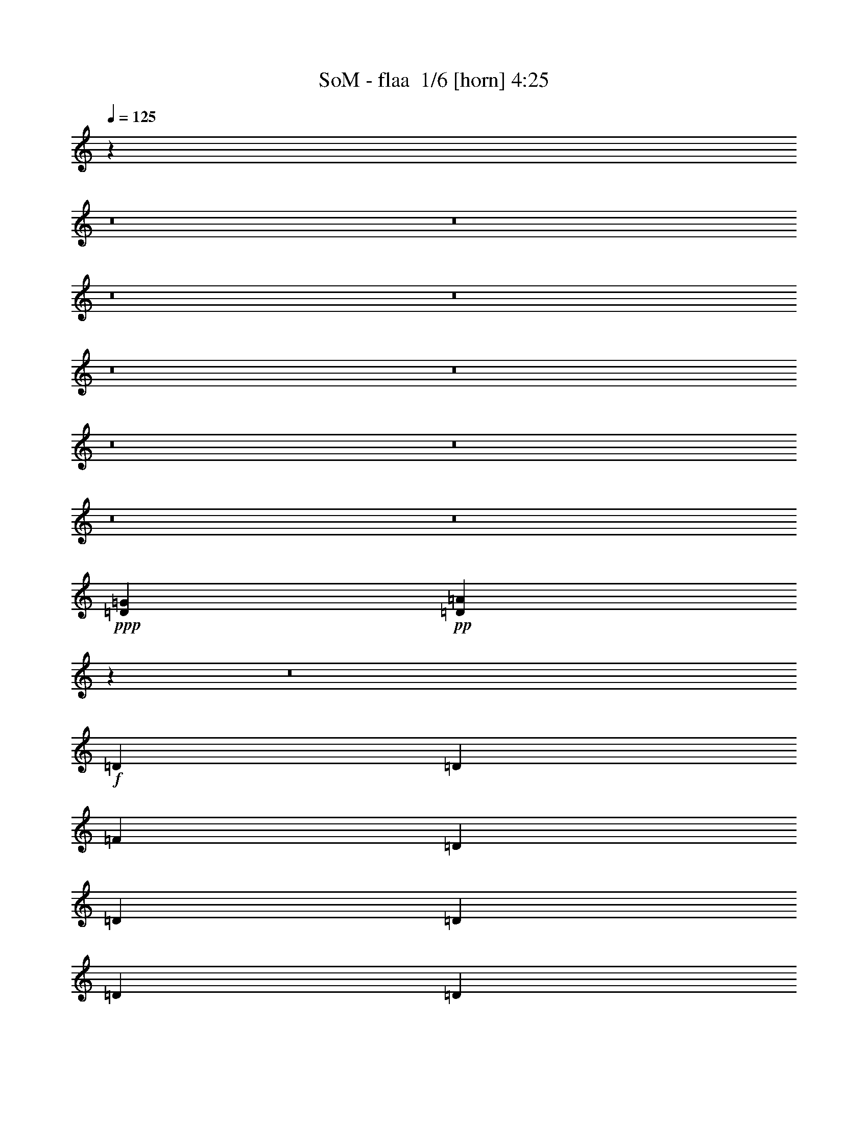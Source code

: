 % Produced with Bruzo's Transcoding Environment 2.0 alpha 
% Transcribed by Bruzo 

X:1
T: SoM - flaa  1/6 [horn] 4:25
Z: Transcribed with BruTE -8 310 1
L: 1/4
Q: 125
K: C
z39073/4000
z8/1
z8/1
z8/1
z8/1
z8/1
z8/1
z8/1
z8/1
z8/1
z8/1
+ppp+
[=D3903/1000=G3903/1000]
+pp+
[=D12463/800=A12463/800]
z34483/4000
z8/1
+f+
[=D3903/8000]
[=D3903/8000]
[=F3903/8000]
[=D3903/8000]
[=D3903/8000]
[=D3903/8000]
[=D3903/8000]
[=D3903/8000]
[=D3903/8000]
[=A3903/4000]
[=A11601/8000]
z15719/8000
[=F3903/8000]
[=E3903/8000]
[=D3903/4000]
[=F3903/4000]
[=G3903/4000]
[=F15557/8000]
z15667/8000
[=E3903/8000]
[=D743/800]
z4279/8000
[=A3903/4000]
[^A3903/4000]
[=A15609/8000]
z11711/8000
[=D3903/8000]
[=D3903/8000]
[=D3903/8000]
[=E3903/8000]
[=F3903/8000]
[=G3903/4000]
[=F3903/4000]
[=E7581/4000]
z129/125
[=A3903/8000]
[=A3903/8000]
[=A3903/4000]
[=D3903/4000]
[=A3903/8000]
[=A3903/8000]
[=A3903/4000]
[=A3903/4000]
[=A3903/4000]
[=A3903/8000]
[=A1561/1600]
[=A3697/4000]
z863/1600
[=D3903/4000]
[=A3903/4000]
[^A3903/4000]
[=A15267/8000]
z15957/8000
[=D3903/8000]
[=D3903/4000]
[=D3903/8000]
[=F3903/4000]
[=G3903/4000]
[=F3903/4000]
[=E3903/4000]
[=F3903/8000]
[=D1951/2000]
z4879/2000
[=F3903/4000]
[=E3903/8000]
[=D451/320]
z5963/2000
+mp+
[=E3903/4000=e3903/4000]
[=E3903/4000=e3903/4000]
[=D3903/4000=d3903/4000]
[=D3903/8000=d3903/8000]
[=F3903/4000=f3903/4000]
[=D11521/8000=d11521/8000]
z9851/4000
+f+
[=D3903/8000]
[=D3903/8000]
[=F3903/4000]
[=E3903/4000]
[=D569/400]
z23747/8000
+mp+
[=E3903/4000=e3903/4000]
[=E3903/4000=e3903/4000]
[=D3903/4000=d3903/4000]
[=D3903/8000=d3903/8000]
[=F3903/4000=f3903/4000]
[=D11709/8000=d11709/8000]
+f+
[=D15417/8000]
z12509/800
[=D3903/8000]
[=D3903/8000]
[=D3903/8000]
[=A1561/1600]
[=A3903/8000]
[=G3903/4000]
[=A3903/4000]
[=A7381/8000]
z15697/1600
[=D3903/8000]
[=D3903/8000]
[=D3903/8000]
[=D3903/8000]
[=F1561/1600]
[=D3903/4000]
[=E3823/2000]
z27481/4000
[=A3769/4000]
z11843/4000
[=D3903/4000]
[=A3903/8000]
[=A3903/4000]
[=A2927/2000]
[=A7591/8000]
z70469/8000
[=D3903/8000]
[=E3903/8000]
[=F3903/8000]
[=F3903/8000]
[=E3903/4000]
[=F3903/4000]
[=G3903/4000]
[=F3903/8000]
[=E5799/4000]
z7861/4000
+p+
[=E3903/4000=e3903/4000]
[=E3903/4000=e3903/4000]
[=D3903/4000=d3903/4000]
[=D3903/8000=d3903/8000]
[=F3903/4000=f3903/4000]
[=D11651/8000=d11651/8000]
z983/1000
+f+
[=E3903/4000]
[=F3903/4000]
[=D1881/2000]
z1011/1000
+fff+
[=A3903/4000]
[=A7803/4000]
z15617/8000
+p+
[=E3903/4000=e3903/4000]
[=E3903/4000=e3903/4000]
[=D3903/4000=d3903/4000]
[=D3903/8000=d3903/8000]
[=F3903/4000=f3903/4000]
[=D11709/8000=d11709/8000]
+f+
[=D15547/8000]
z3219/320
z8/1
+mp+
[=f3903/4000]
[=f3903/4000]
[=d11413/8000]
z54937/8000
[=f3903/4000]
[=d30757/8000]
z39497/8000
[=D3903/8000]
[=E3903/8000]
[=F1561/1600]
[=D3903/8000]
[=D3903/8000]
[=D3903/8000]
[=D3903/8000]
[=D3903/8000]
[=A3903/4000]
[=A11571/8000]
z63/32
[=F3903/8000]
[=E3903/8000]
[=D3903/4000]
[=F3903/4000]
[=G3903/4000]
[=F7763/4000]
z7849/4000
[=D3903/4000]
[=D1561/1600]
[=F3903/8000]
[=F3903/4000]
[=G3903/4000]
[=D2919/2000]
z3129/1600
[=D3903/4000]
[=E3903/4000]
[=F3903/4000]
[=G3903/8000]
[=F7767/4000]
z19593/8000
[=A3903/4000]
[=D1561/1600]
[=A3903/8000]
[=A3903/8000]
[=A3903/4000]
[=A3903/4000]
[=D3903/4000]
[=A3903/8000]
[=A3903/4000]
[=A3903/4000]
[=D3903/8000]
[=D3903/8000]
[=D3903/8000]
[=A3903/4000]
[=A3903/4000]
[=A3809/2000]
z3997/2000
[=D3903/4000]
[=D3903/4000]
[=F3903/8000]
[=E1561/1600]
[=D11709/8000]
[=F3903/8000]
[=D579/400]
z1587/1600
[=D3903/4000]
[=E3903/4000]
[=F3903/4000]
[=E3903/8000]
+f+
[=D4811/2000]
z15883/8000
+pp+
[=E3903/4000=e3903/4000]
[=E3903/4000=e3903/4000]
[=D3903/4000=d3903/4000]
[=D3903/8000=d3903/8000]
[=F1561/1600=f1561/1600]
[=D11491/8000=d11491/8000]
z1003/1000
[=D3903/4000=d3903/4000]
[=F3903/4000=f3903/4000]
[=D1841/2000=d1841/2000]
z1031/1000
[=A3903/4000=f3903/4000]
[=A7723/4000=e7723/4000]
z7889/4000
[=E3903/4000=e3903/4000]
[=E3903/4000=e3903/4000]
[=D3903/4000=d3903/4000]
[=D3903/8000=d3903/8000]
[=F1561/1600=f1561/1600]
[=D11709/8000=d11709/8000]
+f+
[=D15387/8000=d15387/8000]
z62673/8000
+p+
[=E3903/4000=e3903/4000]
[=E3903/4000=e3903/4000]
[=D3903/4000=d3903/4000]
[=D3903/8000=d3903/8000]
[=F3903/4000=f3903/4000]
[=D117/80=d117/80]
z3907/4000
+mp+
[=D3903/8000=d3903/8000]
[=E3903/8000=e3903/8000]
[=F3903/8000=f3903/8000]
[=E3903/8000=e3903/8000]
[=D3903/8000=d3903/8000]
[=A3903/4000=e3903/4000]
[=A11709/8000=f11709/8000]
[=A3789/2000=e3789/2000]
z4017/2000
+p+
[=E3903/4000=e3903/4000]
[=E3903/4000=e3903/4000]
[=D3903/4000=d3903/4000]
[=D3903/8000=d3903/8000]
[=F3903/4000=f3903/4000]
[=D11709/8000=d11709/8000]
+mp+
[=D3899/2000=d3899/2000]
z62463/8000
+pp+
[=E3903/4000=e3903/4000]
[=E3903/4000=e3903/4000]
[=D3903/4000=d3903/4000]
[=D3903/8000=d3903/8000]
[=F3903/4000=f3903/4000]
[=D1141/800=d1141/800]
z19813/8000
+p+
[=D3903/8000=d3903/8000]
[=D3903/8000=d3903/8000]
[=A3903/4000=f3903/4000]
[=A11709/8000=f11709/8000]
[=A7683/4000=f7683/4000]
z7929/4000
+ppp+
[=E3903/4000=e3903/4000]
[=E3903/4000=e3903/4000]
[=D3903/4000=d3903/4000]
[=D3903/8000=d3903/8000]
[=F3903/4000=f3903/4000]
[=D11709/8000=d11709/8000]
+pp+
[=D7653/4000=d7653/4000]
z62753/8000
+ppp+
[=E3903/4000=e3903/4000]
[=E3903/4000=e3903/4000]
[=D3903/4000=d3903/4000]
[=D3903/8000=d3903/8000]
[=F3903/4000=f3903/4000]
[=D581/400=d581/400]
z4901/2000
[=D1951/4000=d1951/4000]
[=D3903/8000=d3903/8000]
[=F3591/8000=A3591/8000-=f3591/8000-]
[=A843/1600=f843/1600]
[=A3903/4000=f3903/4000]
[=A11479/8000=f11479/8000]
z739/250
[=E3903/4000=e3903/4000]
[=E3903/4000=e3903/4000]
[=D3903/4000=d3903/4000]
[=D3903/8000=d3903/8000]
[=F3903/4000=f3903/4000]
[=D11709/8000=d11709/8000]
[=D3879/2000=d3879/2000]
z97/8

X:2
T: SoM - flaa  2/6 [basic bassoon] 4:25
Z: Transcribed with BruTE -13 228 5
L: 1/4
Q: 125
K: C
z12179/800
z8/1
z8/1
+mf+
[=D23417/8000]
[=E3903/8000]
[=F3903/8000]
[=D11709/4000]
[=E3903/8000]
[=F3903/8000]
[=D11709/4000]
[=E3903/8000]
[=F3903/8000]
[=G3903/8000]
[=G3903/8000]
[=G3903/8000]
[=G3903/8000]
[=G3427/8000]
z583/1600
+mp+
[=G183/1000]
+mf+
[=A3903/8000]
[=G3903/8000]
[=D23417/8000]
[=E3903/8000]
[=F3903/8000]
[=D11709/4000]
[=E3903/8000]
[=F3903/8000]
[=D11709/4000]
[=E3903/8000]
[=F3903/8000]
[=G3903/8000]
[=G3903/8000]
[=G3903/8000]
[=G3903/8000]
[=G883/2000]
z281/800
+mp+
[=G183/1000]
+mf+
[=A3903/8000]
[=G3903/8000]
[=D11709/4000]
[=E1951/4000]
[=F3903/8000]
[=D11709/4000]
[=E3903/8000]
[=F3903/8000]
[=D11709/4000]
[=E3903/8000]
[=F3903/8000]
[=G3903/8000]
[=G3903/8000]
[=G3903/8000]
[=G3903/8000]
[=G3637/8000]
z541/1600
+mp+
[=G183/1000]
+mf+
[=A3903/8000]
[=G3903/8000]
[=D11709/4000]
[=E3903/8000]
[=F3903/8000]
[=D23417/8000]
[=E3903/8000]
[=F3903/8000]
[=D11709/4000]
[=E3903/8000]
[=F3903/8000]
[=G3903/8000]
[=G3903/8000]
[=G3903/8000]
[=G3903/8000]
[=G1871/4000]
z13/40
+mp+
[=G183/1000]
+mf+
[=A3903/8000]
[=G3903/8000]
[=D11709/4000]
[=E3903/8000]
[=F3903/8000]
[=D23417/8000]
[=E3903/8000]
[=F3903/8000]
[=D11709/4000]
[=E3903/8000]
[=F3903/8000]
[=G3903/8000]
[=G3903/8000]
[=G3903/8000]
[=G3903/8000]
[=G3847/8000]
z499/1600
+mp+
[=G183/1000]
+mf+
[=A3903/8000]
[=G3903/8000]
[=D11709/4000]
[=E3903/8000]
[=F3903/8000]
[=D23417/8000]
[=E3903/8000]
[=F3903/8000]
[=D11709/4000]
[=E3903/8000]
[=F3903/8000]
[=G3903/8000]
[=G3903/8000]
[=G3903/8000]
[=G3903/8000]
[=G863/2000]
z289/800
+mp+
[=G183/1000]
+mf+
[=A3903/8000]
[=G3743/8000]
z8419/1000
z8/1
z8/1
z8/1
z8/1
z8/1
z8/1
z8/1
+mp+
[=e3903/4000]
[=e3903/4000]
[=d3903/4000]
[=d3903/8000]
[=f3903/4000]
[=d11521/8000]
z78247/8000
[=e3903/4000]
[=e3903/4000]
[=d3903/4000]
[=d3903/8000]
[=f3903/4000]
[=d5813/4000]
z6253/800
+ppp+
[=d1/8-=f1/8-=D1/8-=A1/8-]
[=a24779/1600=D24779/1600=A24779/1600=d24779/1600=f24779/1600]
[=A1/8-=d1/8-=D1/8-]
[=f24779/1600=a24779/1600=D24779/1600=A24779/1600=d24779/1600]
[=A1/8-=d1/8-=D1/8-]
[=f24779/1600=a24779/1600=D24779/1600=A24779/1600=d24779/1600]
[=d1/8-=f1/8-=D1/8-=A1/8-]
[=a24757/1600=D24757/1600=A24757/1600=d24757/1600=f24757/1600]
z7861/4000
+p+
[=e3903/4000]
[=e3903/4000]
[=d3903/4000]
[=d3903/8000]
[=f3903/4000]
[=d11651/8000]
z78117/8000
[=e3903/4000]
[=e3903/4000]
[=d3903/4000]
[=d3903/8000]
[=f3903/4000]
[=d1407/1000]
z62901/8000
+mf+
[=D23417/8000]
[=E3903/8000]
[=F3903/8000]
[=D11709/4000]
[=E3903/8000]
[=F3903/8000]
[=D11709/4000]
[=E3903/8000]
[=F3903/8000]
[=G3903/8000]
[=G3903/8000]
[=G3903/8000]
[=G3903/8000]
[=G477/1000]
z1263/4000
+mp+
[=G183/1000]
+mf+
[=A3903/8000]
[=G3903/8000]
[=D23417/8000]
[=E3903/8000]
[=F3903/8000]
[=D11709/4000]
[=E3903/8000]
[=F3903/8000]
[=D11709/4000]
[=E3903/8000]
[=F3903/8000]
[=G3903/8000]
[=G3903/8000]
[=G3903/8000]
[=G3903/8000]
[=G3421/8000]
z2921/8000
+mp+
[=G183/1000]
+mf+
[=A3903/8000]
[=G3903/8000]
[=D23417/8000]
[=E3903/8000]
[=F3903/8000]
[=D11709/4000]
[=E3903/8000]
[=F3903/8000]
[=D11709/4000]
[=E3903/8000]
[=F3903/8000]
[=G3903/8000]
[=G3903/8000]
[=G3903/8000]
[=G3903/8000]
[=G1763/4000]
z44/125
+mp+
[=G183/1000]
+mf+
[=A3903/8000]
[=G3903/8000]
[=D11709/4000]
[=E1951/4000]
[=F3903/8000]
[=D11709/4000]
[=E3903/8000]
[=F3903/8000]
[=D11709/4000]
[=E3903/8000]
[=F3903/8000]
[=G3903/8000]
[=G3903/8000]
[=G3903/8000]
[=G3903/8000]
[=G3631/8000]
z2711/8000
+mp+
[=G183/1000]
+mf+
[=A3903/8000]
[=G3903/8000]
[=D11709/4000]
[=E3903/8000]
[=F1951/4000]
[=D11709/4000]
[=E3903/8000]
[=F3903/8000]
[=D11709/4000]
[=E3903/8000]
[=F3903/8000]
[=G3903/8000]
[=G3903/8000]
[=G3903/8000]
[=G3903/8000]
[=G467/1000]
z1303/4000
+mp+
[=G183/1000]
+mf+
[=A3903/8000]
[=G3903/8000]
[=D11709/4000]
[=E3903/8000]
[=F3903/8000]
[=D23417/8000]
[=E3903/8000]
[=F3903/8000]
[=D11709/4000]
[=E3903/8000]
[=F3903/8000]
[=G3903/8000]
[=G3903/8000]
[=G3903/8000]
[=G3903/8000]
[=G3841/8000]
z2501/8000
+mp+
[=G183/1000]
+mf+
[=A3903/8000]
[=G227/500]
z15883/8000
+pp+
[=e3903/4000]
[=e3903/4000]
[=d3903/4000]
[=d3903/8000]
[=f1561/1600]
[=d11491/8000]
z1003/1000
[=d3903/4000]
[=f3903/4000]
[=d1841/2000]
z1031/1000
[=f3903/4000]
[=e7723/4000]
z7889/4000
[=e3903/4000]
[=e3903/4000]
[=d3903/4000]
[=d3903/8000]
[=f1561/1600]
[=d11709/8000]
+f+
[=D15387/8000]
z62673/8000
+p+
[=e3903/4000]
[=e3903/4000]
[=d3903/4000]
[=d3903/8000]
[=f3903/4000]
[=d117/80]
z3907/4000
+mp+
[=D3903/8000]
[=E3903/8000]
[=F3903/8000]
[=E3903/8000]
[=D3903/8000]
[=A3903/4000]
[=A11709/8000]
[=A3789/2000]
z4017/2000
+p+
[=e3903/4000]
[=e3903/4000]
[=d3903/4000]
[=d3903/8000]
[=f3903/4000]
[=d11709/8000]
+mp+
[=D3899/2000]
z62463/8000
+pp+
[=e3903/4000]
[=e3903/4000]
[=d3903/4000]
[=d3903/8000]
[=f3903/4000]
[=d1141/800]
z19813/8000
+p+
[=D3903/8000]
[=D3903/8000]
[=A3903/4000]
[=A11709/8000]
[=A7683/4000]
z7929/4000
+ppp+
[=e3903/4000]
[=e3903/4000]
[=d3903/4000]
[=d3903/8000]
[=f3903/4000]
[=d11709/8000]
+pp+
[=D7653/4000]
z62753/8000
+ppp+
[=e3903/4000]
[=e3903/4000]
[=d3903/4000]
[=d3903/8000]
[=f3903/4000]
[=d581/400]
z4901/2000
[=D1951/4000]
[=D3903/8000]
[=f3903/4000]
[=A3903/4000]
[=A11479/8000]
z739/250
[=e3903/4000]
[=e3903/4000]
[=d3903/4000]
[=d3903/8000]
[=f3903/4000]
[=d11709/8000]
[=D3879/2000]
z97/8

X:3
T: SoM - flaa  3/6 [basic harp] 4:25
Z: Transcribed with BruTE 33 185 2
L: 1/4
Q: 125
K: C
+mf+
[=d1951/4000]
[=d3903/8000]
[=a3903/8000]
[=f3903/8000]
[=g3903/8000]
[=g3903/8000]
[=e61/250]
+p+
[=d1951/8000]
+mf+
[=c3903/8000]
[=d3903/8000]
[=d3903/8000]
[=a3903/8000]
[=f3903/8000]
[=g3903/8000]
[=g3903/8000]
[=e61/250]
+p+
[=d1951/8000]
+mf+
[=c3903/8000]
[=d3903/8000]
[=d3903/8000]
[=a3903/8000]
[=f3903/8000]
[=g3903/8000]
[=g3903/8000]
[=e1951/8000]
+p+
[=d61/250]
+mf+
[=c3903/8000]
[=c3903/8000]
[=d3903/8000]
[=e1951/8000]
+p+
[=f61/250]
+mf+
[=d3903/4000]
[=d3903/8000]
[=d3903/8000]
[=d3903/8000]
[=d3903/8000]
[=d1951/4000]
[=a3903/8000]
[=f3903/8000]
[=g3903/8000]
[=g3903/8000]
[=e61/250]
+p+
[=d1951/8000]
+mf+
[=c3903/8000]
[=d3903/8000]
[=d3903/8000]
[=a3903/8000]
[=f3903/8000]
[=g3903/8000]
[=g3903/8000]
[=e61/250]
+p+
[=d1951/8000]
+mf+
[=c3903/8000]
[=d3903/8000]
[=d3903/8000]
[=a3903/8000]
[=f3903/8000]
[=g3903/8000]
[=g3903/8000]
[=e1951/8000]
+p+
[=d61/250]
+mf+
[=c3903/8000]
[=c3903/8000]
[=d3903/8000]
[=e1951/8000]
+p+
[=f61/250]
+mf+
[=d3903/4000]
[=d3903/8000]
[=d3903/8000]
[=d3903/8000]
[=d3903/8000]
[=d3903/8000]
[=a3903/8000]
[=f1951/4000]
[=g3903/8000]
[=g3903/8000]
[=e61/250]
+p+
[=d1951/8000]
+mf+
[=c3903/8000]
[=d3903/8000]
[=d3903/8000]
[=a3903/8000]
[=f3903/8000]
[=g3903/8000]
[=g3903/8000]
[=e61/250]
+p+
[=d1951/8000]
+mf+
[=c3903/8000]
[=d3903/8000]
[=d3903/8000]
[=a3903/8000]
[=f3903/8000]
[=g3903/8000]
[=g3903/8000]
[=e1951/8000]
+p+
[=d61/250]
+mf+
[=c3903/8000]
[=c3903/8000]
[=d3903/8000]
[=e1951/8000]
+p+
[=f61/250]
+mf+
[=d3903/4000]
[=d3903/8000]
[=d3903/8000]
[=d3903/8000]
[=d3903/8000]
[=d3903/8000]
[=a3903/8000]
[=f3903/8000]
[=g3903/8000]
[=g1951/4000]
[=e61/250]
+p+
[=d1951/8000]
+mf+
[=c3903/8000]
[=d3903/8000]
[=d3903/8000]
[=a3903/8000]
[=f3903/8000]
[=g3903/8000]
[=g3903/8000]
[=e61/250]
+p+
[=d1951/8000]
+mf+
[=c3903/8000]
[=d3903/8000]
[=d3903/8000]
[=a3903/8000]
[=f3903/8000]
[=g3903/8000]
[=g3903/8000]
[=e1951/8000]
+p+
[=d61/250]
+mf+
[=c3903/8000]
[=c3903/8000]
[=d3903/8000]
[=e1951/8000]
+p+
[=f61/250]
+mf+
[=d3903/4000]
[=d3903/8000]
[=d3903/8000]
[=d3903/8000]
[=d3903/8000]
[=d3903/8000]
[=a3903/8000]
[=f3903/8000]
[=g3903/8000]
[=g3903/8000]
[=e1951/8000]
+p+
[=d1951/8000]
+mf+
[=c3903/8000]
[=d3903/8000]
[=d3903/8000]
[=a3903/8000]
[=f3903/8000]
[=g3903/8000]
[=g3903/8000]
[=e61/250]
+p+
[=d1951/8000]
+mf+
[=c3903/8000]
[=d3903/8000]
[=d3903/8000]
[=a3903/8000]
[=f3903/8000]
[=g3903/8000]
[=g3903/8000]
[=e61/250]
+p+
[=d1951/8000]
+mf+
[=c3903/8000]
[=c3903/8000]
[=d3903/8000]
[=e1951/8000]
+p+
[=f61/250]
+mf+
[=d3903/4000]
[=d3903/8000]
[=d3903/8000]
[=d3903/8000]
[=d3903/8000]
[=d3903/8000]
[=a3903/8000]
[=f3903/8000]
[=g3903/8000]
[=g3903/8000]
[=e1951/8000]
+p+
[=d61/250]
+mf+
[=c3903/8000]
[=d1951/4000]
[=d3903/8000]
[=a3903/8000]
[=f3903/8000]
[=g3903/8000]
[=g3903/8000]
[=e61/250]
+p+
[=d1951/8000]
+mf+
[=c3903/8000]
[=d3903/8000]
[=d3903/8000]
[=a3903/8000]
[=f3903/8000]
[=g3903/8000]
[=g3903/8000]
[=e61/250]
+p+
[=d1951/8000]
+mf+
[=c3903/8000]
[=c3903/8000]
[=d3903/8000]
[=e1951/8000]
+p+
[=f61/250]
+mf+
[=d3903/4000]
[=d3903/8000]
[=d3903/8000]
[=d3903/8000]
[=d3903/8000]
[=d3903/8000]
[=a3903/8000]
[=f3903/8000]
[=g3903/8000]
[=g3903/8000]
[=e1951/8000]
+p+
[=d61/250]
+mf+
[=c3903/8000]
[=d3903/8000]
[=d3903/8000]
[=a1951/4000]
[=f3903/8000]
[=g3903/8000]
[=g3903/8000]
[=e61/250]
+p+
[=d1951/8000]
+mf+
[=c3903/8000]
[=d3903/8000]
[=d3903/8000]
[=a3903/8000]
[=f3903/8000]
[=g3903/8000]
[=g3903/8000]
[=e61/250]
+p+
[=d1951/8000]
+mf+
[=c3903/8000]
[=c3903/8000]
[=d3903/8000]
[=e61/250]
+p+
[=f1951/8000]
+mf+
[=d3903/4000]
[=d3903/8000]
[=d3903/8000]
[=d3903/8000]
[=d3903/8000]
[=d3903/8000]
[=a3903/8000]
[=f3903/8000]
[=g3903/8000]
[=g3903/8000]
[=e1951/8000]
+p+
[=d61/250]
+mf+
[=c3903/8000]
[=d3903/8000]
[=d3903/8000]
[=a3903/8000]
[=f3903/8000]
[=g1951/4000]
[=g3903/8000]
[=e61/250]
+p+
[=d1951/8000]
+mf+
[=c3903/8000]
[=d3903/8000]
[=d3903/8000]
[=a3903/8000]
[=f3903/8000]
[=g3903/8000]
[=g3903/8000]
[=e61/250]
+p+
[=d1951/8000]
+mf+
[=c3903/8000]
[=c3903/8000]
[=d3903/8000]
[=e61/250]
+p+
[=f1951/8000]
+mf+
[=d3903/4000]
[=d3903/8000]
[=d3903/8000]
[=d3903/8000]
[=d3903/8000]
[=d3903/8000]
[=a3903/8000]
[=f3903/8000]
[=g3903/8000]
[=g3903/8000]
[=e1951/8000]
+p+
[=d61/250]
+mf+
[=c3903/8000]
[=d3903/8000]
[=d3903/8000]
[=a3903/8000]
[=f3903/8000]
[=g3903/8000]
[=g1951/4000]
[=e61/250]
+p+
[=d1951/8000]
+mf+
[=c3903/8000]
[=d3903/8000]
[=d3903/8000]
[=a3903/8000]
[=f3903/8000]
[=g3903/8000]
[=g3903/8000]
[=e61/250]
+p+
[=d1951/8000]
+mf+
[=c3903/8000]
[=c3903/8000]
[=d3903/8000]
[=e61/250]
+p+
[=f1951/8000]
+mf+
[=d3903/4000]
[=d3903/8000]
[=d3903/8000]
[=d3903/8000]
[=d3903/8000]
[=d3903/8000]
[=a3903/8000]
[=f3903/8000]
[=g3903/8000]
[=g3903/8000]
[=e1951/8000]
+p+
[=d61/250]
+mf+
[=c3903/8000]
[=d3903/8000]
[=d3903/8000]
[=a3903/8000]
[=f3903/8000]
[=g3903/8000]
[=g3903/8000]
[=e1951/8000]
+p+
[=d61/250]
+mf+
[=c1951/4000]
[=d3903/8000]
[=d3903/8000]
[=a3903/8000]
[=f3903/8000]
[=g3903/8000]
[=g3903/8000]
[=e61/250]
+p+
[=d1951/8000]
+mf+
[=c3903/8000]
[=c3903/8000]
[=d3903/8000]
[=e61/250]
+p+
[=f1951/8000]
+mf+
[=d3903/4000]
[=d3903/8000]
[=d3903/8000]
[=d3903/8000]
[=d3903/8000]
[=d3903/8000]
[=a3903/8000]
[=f3903/8000]
[=g3903/8000]
[=g3903/8000]
[=e1951/8000]
+p+
[=d61/250]
+mf+
[=c3903/8000]
[=d3903/8000]
[=d3903/8000]
[=a3903/8000]
[=f3903/8000]
[=g3903/8000]
[=g3903/8000]
[=e1951/8000]
+p+
[=d61/250]
+mf+
[=c3903/8000]
[=d3903/8000]
[=d1951/4000]
[=a3903/8000]
[=f3903/8000]
[=g3903/8000]
[=g3903/8000]
[=e61/250]
+p+
[=d1951/8000]
+mf+
[=c3903/8000]
[=c3903/8000]
[=d3903/8000]
[=e61/250]
+p+
[=f1951/8000]
+mf+
[=d3903/4000]
[=d3903/8000]
[=d3903/8000]
[=d3903/8000]
[=d3903/8000]
[=d3903/8000]
[=a3903/8000]
[=f3903/8000]
[=g3903/8000]
[=g3903/8000]
[=e1951/8000]
+p+
[=d61/250]
+mf+
[=c3903/8000]
[=d3903/8000]
[=d3903/8000]
[=a3903/8000]
[=f3903/8000]
[=g3903/8000]
[=g3903/8000]
[=e1951/8000]
+p+
[=d61/250]
+mf+
[=c3903/8000]
[=d3903/8000]
[=d3903/8000]
[=a3903/8000]
[=f1951/4000]
[=g3903/8000]
[=g3903/8000]
[=e61/250]
+p+
[=d1951/8000]
+mf+
[=c3903/8000]
[=c3903/8000]
[=d3903/8000]
[=e61/250]
+p+
[=f1951/8000]
+mf+
[=d3903/4000]
[=d3903/8000]
[=d3903/8000]
[=d3903/8000]
[=a3903/8000]
[=a3903/8000]
[=e3903/8000]
[=a3903/8000]
[=a3903/8000]
[=e3903/8000]
[=a3903/8000]
[=e3903/8000]
[=g3903/8000]
[=g3903/8000]
[=d3903/8000]
[=g3903/8000]
[=g3903/8000]
[=d3903/8000]
[=g3903/8000]
[=d3903/8000]
[=d3903/8000]
[=d3903/8000]
[=d3903/8000]
[=d3903/8000]
[=d1951/4000]
[=d3903/8000]
[=d3903/8000]
[=d3903/8000]
[=g3903/8000]
[=a3903/8000]
[=c'3903/8000]
[=d3903/4000]
[=d11709/8000]
[=a3903/8000]
[=a3903/8000]
[=e3903/8000]
[=a3903/8000]
[=a3903/8000]
[=e3903/8000]
[=a3903/8000]
[=e3903/8000]
[=g3903/8000]
[=g3903/8000]
[=d3903/8000]
[=g3903/8000]
[=g3903/8000]
[=d3903/8000]
[=g3903/8000]
[=d3903/8000]
[=a31223/8000]
[=c'15597/4000]
z109313/8000
+f+
[=d61/250]
+mp+
[=c'1951/8000]
+f+
[=a3903/8000]
[=c'3903/8000]
[=a1739/4000]
z27427/2000
[=d61/250]
+mp+
[=c'1951/8000]
+f+
[=a3903/8000]
[=c'3903/8000]
[=a3903/8000]
+fff+
[=d3903/4000]
[=e3903/8000]
[=f3903/8000]
[=e3903/4000]
[=c'3903/8000]
[=d11709/8000]
[=e3903/8000]
[=f3903/8000]
[=e3903/4000]
[=c'3903/8000]
[=d11709/8000]
[=e3903/8000]
[=f3903/8000]
[=e3903/4000]
[=f3903/8000]
[=g9757/4000]
+f+
[=d61/250]
+mp+
[=c'1951/8000]
+f+
[=a3903/8000]
[=c'3903/8000]
[=a3903/8000]
+fff+
[=d3903/4000]
[=e3903/8000]
[=f3903/8000]
[=e3903/4000]
[=c'3903/8000]
[=d11709/8000]
[=e3903/8000]
[=f3903/8000]
[=e3903/4000]
[=c'3903/8000]
[=d11709/8000]
[=e3903/8000]
[=f3903/8000]
[=e3903/4000]
[=f3903/8000]
[=g3903/1600]
[=d1951/8000]
+f+
[=c'61/250]
+fff+
[=a1951/4000]
[=c'3903/8000]
[=a3903/8000]
+mf+
[=a3903/8000]
[=a3903/8000]
[=e3903/8000]
[=a3903/8000]
[=a3903/8000]
[=e3903/8000]
[=a3903/8000]
[=e3903/8000]
[=g3903/8000]
[=g3903/8000]
[=d3903/8000]
[=g3903/8000]
[=g3903/8000]
[=d3903/8000]
[=g3903/8000]
[=d3903/8000]
[=d3903/8000]
[=d3903/8000]
[=d3903/8000]
[=d3903/8000]
[=d3903/8000]
[=d3903/8000]
[=d3903/8000]
[=d3903/8000]
[=g3903/8000]
[=a3903/8000]
[=c'3903/8000]
[=d3903/4000]
[=d2927/2000]
[=a3903/8000]
[=a3903/8000]
[=e3903/8000]
[=a3903/8000]
[=a3903/8000]
[=e3903/8000]
[=a3903/8000]
[=e3903/8000]
[=g3903/8000]
[=g3903/8000]
[=d3903/8000]
[=g3903/8000]
[=g3903/8000]
[=d3903/8000]
[=g3903/8000]
[=d3903/8000]
[=a3903/1000]
[=c'30823/8000]
z94159/8000
z8/1
z8/1
z8/1
z8/1
z8/1
z8/1
z8/1
z8/1
z8/1
z8/1
+fff+
[=d1951/8000]
+f+
[=c'61/250]
+fff+
[=a3903/8000]
[=c'3903/8000]
[=a3903/8000]
+mf+
[=a3903/8000]
[=a3903/8000]
[=e3903/8000]
[=a3903/8000]
[=a3903/8000]
[=e3903/8000]
[=a3903/8000]
[=e3903/8000]
[=g3903/8000]
[=g3903/8000]
[=d3903/8000]
[=g1951/4000]
[=g3903/8000]
[=d3903/8000]
[=g3903/8000]
[=d3903/8000]
[=d3903/8000]
[=d3903/8000]
[=d3903/8000]
[=d3903/8000]
[=d3903/8000]
[=d3903/8000]
[=d3903/8000]
[=d3903/8000]
[=g3903/8000]
[=a3903/8000]
[=c'3903/8000]
[=d3903/4000]
[=d11709/8000]
[=a3903/8000]
[=a3903/8000]
[=e3903/8000]
[=a3903/8000]
[=a3903/8000]
[=e3903/8000]
[=a3903/8000]
[=e3903/8000]
[=g3903/8000]
[=g3903/8000]
[=d3903/8000]
[=g3903/8000]
[=g1951/4000]
[=d3903/8000]
[=g3903/8000]
[=d3903/8000]
[=a3903/1000]
[=c'3903/1000]
+mp+
[=a3903/8000]
[=a3903/8000]
[=e3903/8000]
[=a3903/8000]
[=a3903/8000]
[=e3903/8000]
[=a3903/8000]
[=e3903/8000]
[=g3903/8000]
[=g3903/8000]
[=d3903/8000]
[=g3903/8000]
[=g3903/8000]
[=d3903/8000]
[=g1951/4000]
[=d3903/8000]
[=d3903/8000]
[=d3903/8000]
[=d3903/8000]
[=d3903/8000]
[=d3903/8000]
[=d3903/8000]
[=d3903/8000]
[=d3903/8000]
[=g3903/8000]
[=a3903/8000]
[=c'3903/8000]
[=d3903/4000]
[=d11709/8000]
[=a3903/8000]
[=a3903/8000]
[=e3903/8000]
[=a3903/8000]
[=a3903/8000]
[=e3903/8000]
[=a3903/8000]
[=e3903/8000]
[=g3903/8000]
[=g3903/8000]
[=d3903/8000]
[=g3903/8000]
[=g3903/8000]
[=d3903/8000]
[=g3903/8000]
[=d3903/8000]
[=a31223/8000]
[=c'3903/1000]
+pp+
[=a3903/8000]
[=a3903/8000]
[=e3903/8000]
[=a3903/8000]
[=a3903/8000]
[=e3903/8000]
[=a3903/8000]
[=e3903/8000]
[=g3903/8000]
[=g3903/8000]
[=d3903/8000]
[=g3903/8000]
[=g3903/8000]
[=d3903/8000]
[=g3903/8000]
[=d3903/8000]
[=d3903/8000]
[=d3903/8000]
[=d1951/4000]
[=d3903/8000]
[=d3903/8000]
[=d3903/8000]
[=d3903/8000]
[=d3903/8000]
[=g3903/8000]
[=a3903/8000]
[=c'3903/8000]
[=d3903/4000]
[=d11709/8000]
+ppp+
[=a3903/8000]
[=a3903/8000]
[=e3903/8000]
[=a3903/8000]
[=a3903/8000]
[=e3903/8000]
[=a3903/8000]
[=e3903/8000]
[=g3903/8000]
[=g3903/8000]
[=d3903/8000]
[=g3903/8000]
[=g3903/8000]
[=d3903/8000]
[=g3903/8000]
[=d3903/8000]
[=a31223/8000]
[=c'3903/1000]
[=a3903/8000]
[=a3903/8000]
[=e3903/8000]
[=a3903/8000]
[=a3903/8000]
[=e3903/8000]
[=a3903/8000]
[=e3903/8000]
[=g3903/8000]
[=g3903/8000]
[=d3903/8000]
[=g3903/8000]
[=g3903/8000]
[=d3903/8000]
[=g3903/8000]
[=d3903/8000]
[=d3903/8000]
[=d3903/8000]
[=d3903/8000]
[=d3903/8000]
[=d3903/8000]
[=d1951/4000]
[=d3903/8000]
[=d3903/8000]
[=g3903/8000]
[=a3903/8000]
[=c'3903/8000]
[=d3903/4000]
[=d11709/8000]
[=a3903/8000]
[=a3903/8000]
[=e3903/8000]
[=a3903/8000]
[=a3903/8000]
[=e3903/8000]
[=a3903/8000]
[=e3903/8000]
[=g3903/8000]
[=g3903/8000]
[=d3903/8000]
[=g3903/8000]
[=g3903/8000]
[=d3903/8000]
[=g3903/8000]
[=d3903/8000]
[=a31223/8000]
[=c'30793/8000]
z101/16

X:4
T: SoM - flaa  4/6 [lute of ages] 4:25
Z: Transcribed with BruTE -38 157 3
L: 1/4
Q: 125
K: C
+mf+
[=D1951/4000]
[=D3903/8000]
[=A3903/8000]
[=F3903/8000]
[=G3903/8000]
[=G3903/8000]
[=E61/250]
+p+
[=D1951/8000]
+mf+
[=C3903/8000]
[=D3903/8000]
[=D3903/8000]
[=A3903/8000]
[=F3903/8000]
[=G3903/8000]
[=G3903/8000]
[=E61/250]
+p+
[=D1951/8000]
+mf+
[=C3903/8000]
[=D3903/8000]
[=D3903/8000]
[=A3903/8000]
[=F3903/8000]
[=G3903/8000]
[=G3903/8000]
[=E1951/8000]
+p+
[=D61/250]
+mf+
[=C3903/8000]
[=C3903/8000]
[=D3903/8000]
[=E1951/8000]
+p+
[=F61/250]
+mf+
[=D3903/4000]
[=d3903/8000]
[=D3903/8000]
[=d3903/8000]
[=D3903/8000]
[=D1951/4000]
[=A3903/8000]
[=F3903/8000]
[=G3903/8000]
[=G3903/8000]
[=E61/250]
+p+
[=D1951/8000]
+mf+
[=C3903/8000]
[=D3903/8000]
[=D3903/8000]
[=A3903/8000]
[=F3903/8000]
[=G3903/8000]
[=G3903/8000]
[=E61/250]
+p+
[=D1951/8000]
+mf+
[=C3903/8000]
[=D3903/8000]
[=D3903/8000]
[=A3903/8000]
[=F3903/8000]
[=G3903/8000]
[=G3903/8000]
[=E1951/8000]
+p+
[=D61/250]
+mf+
[=C3903/8000]
[=C3903/8000]
[=D3903/8000]
[=E1951/8000]
+p+
[=F61/250]
+mf+
[=D3903/4000]
[=d3903/8000]
[=D3903/8000]
[=d3903/8000]
[=D3903/8000]
[=D3903/8000-]
[=A3903/8000=D3903/8000-]
[=F1951/4000=D1951/4000-]
[=G3903/8000=D3903/8000-]
[=G3903/8000=D3903/8000]
[=E61/250-]
+p+
[=D1951/8000=E1951/8000]
+mf+
[=C3903/8000=F3903/8000]
[=D3903/8000]
[=D3903/8000-]
[=A3903/8000=D3903/8000-]
[=F3903/8000=D3903/8000-]
[=G3903/8000=D3903/8000-]
[=G3903/8000=D3903/8000]
[=E61/250-]
+p+
[=D1951/8000=E1951/8000]
+mf+
[=C3903/8000=F3903/8000]
[=D3903/8000]
[=D3903/8000-]
[=A3903/8000=D3903/8000-]
[=F3903/8000=D3903/8000-]
[=G3903/8000=D3903/8000-]
[=G3903/8000=D3903/8000]
[=E1951/8000-]
+p+
[=D61/250=E61/250]
+mf+
[=C3903/8000=F3903/8000]
[=C3903/8000=G3903/8000]
[=D3903/8000=G3903/8000]
[=E1951/8000=G1951/8000-]
+p+
[=F61/250=G61/250]
+mf+
[=D3903/8000-=G3903/8000]
[=G3903/8000=D3903/8000]
[=d683/1600-]
[=D93/500-=A93/500-=G93/500=d93/500]
+ppp+
[=D2903/8000=A2903/8000]
+mf+
[=G3903/8000=d3903/8000]
[=D3903/8000]
[=D3903/8000-]
[=A3903/8000=D3903/8000-]
[=F3903/8000=D3903/8000-]
[=G3903/8000=D3903/8000-]
[=G1951/4000=D1951/4000]
[=E61/250-]
+p+
[=D1951/8000=E1951/8000]
+mf+
[=C3903/8000=F3903/8000]
[=D3903/8000]
[=D3903/8000-]
[=A3903/8000=D3903/8000-]
[=F3903/8000=D3903/8000-]
[=G3903/8000=D3903/8000-]
[=G3903/8000=D3903/8000]
[=E61/250-]
+p+
[=D1951/8000=E1951/8000]
+mf+
[=C3903/8000=F3903/8000]
[=D3903/8000]
[=D3903/8000-]
[=A3903/8000=D3903/8000-]
[=F3903/8000=D3903/8000-]
[=G3903/8000=D3903/8000-]
[=G3903/8000=D3903/8000]
[=E1951/8000-]
+p+
[=D61/250=E61/250]
+mf+
[=C3903/8000=F3903/8000]
[=C3903/8000=G3903/8000]
[=D3903/8000=G3903/8000]
[=E1951/8000=G1951/8000-]
+p+
[=F61/250=G61/250]
+mf+
[=D3903/8000-=G3903/8000]
[=G3903/8000=D3903/8000]
[=d683/1600-]
[=D93/500-=A93/500-=G93/500=d93/500]
+ppp+
[=D2903/8000=A2903/8000]
+mf+
[=G3903/8000=d3903/8000]
[=D3903/8000]
[=D3903/8000-]
[=A3903/8000=D3903/8000-]
[=F3903/8000=D3903/8000-]
[=G3903/8000=D3903/8000-]
[=G3903/8000=D3903/8000]
[=E1951/8000-]
+p+
[=D1951/8000=E1951/8000]
+mf+
[=C3903/8000=F3903/8000]
[=D3903/8000]
[=D3903/8000-]
[=A3903/8000=D3903/8000-]
[=F3903/8000=D3903/8000-]
[=G3903/8000=D3903/8000-]
[=G3903/8000=D3903/8000]
[=E61/250-]
+p+
[=D1951/8000=E1951/8000]
+mf+
[=C3903/8000=F3903/8000]
[=D3903/8000]
[=D3903/8000-]
[=A3903/8000=D3903/8000-]
[=F3903/8000=D3903/8000-]
[=G3903/8000=D3903/8000-]
[=G3903/8000=D3903/8000]
[=E61/250-]
+p+
[=D1951/8000=E1951/8000]
+mf+
[=C3903/8000=F3903/8000]
[=C3903/8000=G3903/8000]
[=D3903/8000=G3903/8000]
[=E1951/8000=G1951/8000-]
+p+
[=F61/250=G61/250]
+mf+
[=D3903/8000-=G3903/8000]
[=G3903/8000=D3903/8000]
[=d683/1600-]
[=D93/500-=A93/500-=G93/500=d93/500]
+ppp+
[=D2903/8000=A2903/8000]
+mf+
[=G3903/8000=d3903/8000]
[=D3903/8000]
[=D3903/8000-]
[=A3903/8000=D3903/8000-]
[=F3903/8000=D3903/8000-]
[=G3903/8000=D3903/8000-]
[=G3903/8000=D3903/8000]
[=E1951/8000-]
+p+
[=D61/250=E61/250]
+mf+
[=C3903/8000=F3903/8000]
[=D1951/4000]
[=D3903/8000-]
[=A3903/8000=D3903/8000-]
[=F3903/8000=D3903/8000-]
[=G3903/8000=D3903/8000-]
[=G3903/8000=D3903/8000]
[=E61/250-]
+p+
[=D1951/8000=E1951/8000]
+mf+
[=C3903/8000=F3903/8000]
[=D3903/8000]
[=D3903/8000-]
[=A3903/8000=D3903/8000-]
[=F3903/8000=D3903/8000-]
[=G3903/8000=D3903/8000-]
[=G3903/8000=D3903/8000]
[=E61/250-]
+p+
[=D1951/8000=E1951/8000]
+mf+
[=C3903/8000=F3903/8000]
[=C3903/8000=G3903/8000]
[=D3903/8000=G3903/8000]
[=E1951/8000=G1951/8000-]
+p+
[=F61/250=G61/250]
+mf+
[=D3903/8000-=G3903/8000]
[=G3903/8000=D3903/8000]
[=d683/1600-]
[=D93/500-=A93/500-=G93/500=d93/500]
+ppp+
[=D2903/8000=A2903/8000]
+mf+
[=G3903/8000=d3903/8000]
[=D3903/8000]
[=D3903/8000-]
[=A3903/8000=D3903/8000-]
[=F3903/8000=D3903/8000-]
[=G3903/8000=D3903/8000-]
[=G3903/8000=D3903/8000]
[=E1951/8000-]
+p+
[=D61/250=E61/250]
+mf+
[=C3903/8000=F3903/8000]
[=D3903/8000]
[=D3903/8000-]
[=A1951/4000=D1951/4000-]
[=F3903/8000=D3903/8000-]
[=G3903/8000=D3903/8000-]
[=G3903/8000=D3903/8000]
[=E61/250-]
+p+
[=D1951/8000=E1951/8000]
+mf+
[=C3903/8000=F3903/8000]
[=D3903/8000]
[=D3903/8000-]
[=A3903/8000=D3903/8000-]
[=F3903/8000=D3903/8000-]
[=G3903/8000=D3903/8000-]
[=G3903/8000=D3903/8000]
[=E61/250-]
+p+
[=D1951/8000=E1951/8000]
+mf+
[=C3903/8000=F3903/8000]
[=C3903/8000=G3903/8000]
[=D3903/8000=G3903/8000]
[=E61/250=G61/250-]
+p+
[=F1951/8000=G1951/8000]
+mf+
[=D3903/8000-=G3903/8000]
[=G3903/8000=D3903/8000]
[=d683/1600-]
[=D93/500-=A93/500-=G93/500=d93/500]
+ppp+
[=D2903/8000=A2903/8000]
+mf+
[=G3903/8000=d3903/8000]
[=D3903/8000]
[=D3903/8000-]
[=A3903/8000=D3903/8000-]
[=F3903/8000=D3903/8000-]
[=G3903/8000=D3903/8000-]
[=G3903/8000=D3903/8000]
[=E1951/8000-]
+p+
[=D61/250=E61/250]
+mf+
[=C3903/8000=F3903/8000]
[=D3903/8000]
[=D3903/8000-]
[=A3903/8000=D3903/8000-]
[=F3903/8000=D3903/8000-]
[=G1951/4000=D1951/4000-]
[=G3903/8000=D3903/8000]
[=E61/250-]
+p+
[=D1951/8000=E1951/8000]
+mf+
[=C3903/8000=F3903/8000]
[=D3903/8000]
[=D3903/8000-]
[=A3903/8000=D3903/8000-]
[=F3903/8000=D3903/8000-]
[=G3903/8000=D3903/8000-]
[=G3903/8000=D3903/8000]
[=E61/250-]
+p+
[=D1951/8000=E1951/8000]
+mf+
[=C3903/8000=F3903/8000]
[=C3903/8000=G3903/8000]
[=D3903/8000=G3903/8000]
[=E61/250=G61/250-]
+p+
[=F1951/8000=G1951/8000]
+mf+
[=D3903/8000-=G3903/8000]
[=G3903/8000=D3903/8000]
[=d683/1600-]
[=D93/500-=A93/500-=G93/500=d93/500]
+ppp+
[=D2903/8000=A2903/8000]
+mf+
[=G3903/8000=d3903/8000]
[=D11709/4000]
[=E3903/8000]
[=F3903/8000]
[=D23417/8000]
[=E3903/8000]
[=F3903/8000]
[=D11709/4000]
[=E3903/8000]
[=F3903/8000]
[=G3903/8000]
[=G3903/8000]
[=G3903/8000]
[=G3903/8000]
[=G3557/8000]
z3761/8000
[=A93/500-=G93/500]
+ppp+
[=A2903/8000]
+mf+
[=G3903/8000]
[=D11709/4000]
[=E3903/8000]
[=F3903/8000]
[=D11709/4000]
[=E3903/8000]
[=F1951/4000]
[=D11709/4000]
[=E3903/8000]
[=F3903/8000]
[=G3903/8000]
[=G3903/8000]
[=G3903/8000]
[=G3903/8000]
[=G1831/4000]
z457/1000
[=A93/500-=G93/500]
+ppp+
[=A2903/8000]
+mf+
[=G3903/8000]
[=D11709/4000]
[=E3903/8000]
[=F3903/8000]
[=D11709/4000]
[=E3903/8000]
[=F3903/8000]
[=D23417/8000]
[=E3903/8000]
[=F3903/8000]
[=G3903/8000]
[=G3903/8000]
[=G3903/8000]
[=G3903/8000]
[=G3767/8000]
z3551/8000
[=A93/500-=G93/500]
+ppp+
[=A2903/8000]
+mf+
[=G3903/8000]
[=D11709/4000]
[=E3903/8000]
[=F3903/8000]
[=D11709/4000]
[=E3903/8000]
[=F3903/8000]
[=D23417/8000]
[=E3903/8000]
[=F3903/8000]
[=G3903/8000]
[=G3903/8000]
[=G3903/8000]
[=G3903/8000]
[=G121/250]
z1723/4000
[=A93/500-=G93/500]
+ppp+
[=A2903/8000]
+mf+
[=G3903/8000]
+pp+
[=c124/125=e124/125=A,124/125=E124/125=A124/125]
[=A2911/2000=c2911/2000=e2911/2000]
[=A1919/4000=c1919/4000=e1919/4000]
[=e62/125]
[=A1919/4000=c1919/4000=e1919/4000]
[=B,1/8-=D1/8-=G1/8-=d1/8-=G,1/8-]
[=g867/1000=G,867/1000=B,867/1000=D867/1000=G867/1000=d867/1000]
[=G11579/8000=d11579/8000=g11579/8000]
[=G3903/8000=d3903/8000=g3903/8000]
[=g62/125]
[=G1919/4000=d1919/4000=g1919/4000]
[^f3903/4000=D3903/4000=A3903/4000=d3903/4000]
[=A5887/4000=d5887/4000^f5887/4000]
[=A3837/8000=d3837/8000^f3837/8000]
[^f62/125]
[=A1919/4000=d1919/4000^f1919/4000]
[=A124/125=d124/125^f124/125=D124/125]
[=A2911/2000=d2911/2000^f2911/2000]
[=A1919/4000=d1919/4000^f1919/4000]
[^f62/125]
[=A1919/4000=d1919/4000^f1919/4000]
[=c3903/4000=e3903/4000=A,3903/4000=E3903/4000=A3903/4000]
[=A5887/4000=c5887/4000=e5887/4000]
[=A1919/4000=c1919/4000=e1919/4000]
[=e787/1600]
[=A3871/8000=c3871/8000=e3871/8000]
[=D124/125=G124/125=d124/125=g124/125=G,124/125=B,124/125]
[=G2911/2000=d2911/2000=g2911/2000]
[=G1919/4000=d1919/4000=g1919/4000]
[=g62/125]
[=G1919/4000=d1919/4000=g1919/4000]
[=D7871/8000=A7871/8000=d7871/8000^f7871/8000]
[=A11709/8000=d11709/8000^f11709/8000]
[=A1919/4000=d1919/4000^f1919/4000]
[^f62/125]
[=A3837/8000=d3837/8000^f3837/8000]
+mf+
[=C3903/8000]
[=D3903/8000]
[=E61/250]
+p+
[=F1951/8000]
+mf+
[=D3903/4000]
[=d3903/8000]
[=D3903/8000]
[=d3903/8000]
[=d3903/8000]
[=f3903/8000]
[=d3903/8000]
[=f3903/8000]
[=a11709/8000]
[=f3903/8000]
[=d3903/8000]
[=f3903/8000]
[=d3903/8000]
[=f3903/8000]
[=a11709/8000]
[=f3903/8000]
[=d3903/8000]
[=f3903/8000]
[=d3903/8000]
[=f3903/8000]
[=a11709/8000]
[=f3903/8000]
[=g1951/4000]
[=f3903/8000]
[=g3903/8000]
[=f3903/8000]
[=g3903/8000]
[=f3903/8000]
[=g3903/8000]
[=f3903/8000]
[=d3903/8000]
[=f3903/8000]
[=d3903/8000]
[=f3903/8000]
[=a11709/8000]
[=f3903/8000]
[=d3903/8000]
[=f3903/8000]
[=d3903/8000]
[=f3903/8000]
[=a11709/8000]
[=f3903/8000]
[=d3903/8000]
[=f3903/8000]
[=d3903/8000]
[=f3903/8000]
[=a11709/8000]
[=f3903/8000]
[=g3903/8000]
[=f1951/4000]
[=g3903/8000]
[=f3903/8000]
[=g3903/8000]
[=f3903/8000]
[=g3903/8000]
[=f3903/8000]
[=d3903/8000]
[=f3903/8000]
[=d3903/8000]
[=f3903/8000]
[=a11709/8000]
[=f3903/8000]
[=d3903/8000]
[=f3903/8000]
[=d3903/8000]
[=f3903/8000]
[=a11709/8000]
[=f3903/8000]
[=d3903/8000]
[=f3903/8000]
[=d3903/8000]
[=f3903/8000]
[=a11709/8000]
[=f3903/8000]
[=g3903/8000]
[=f3903/8000]
[=g3903/8000]
[=f1951/4000]
[=g3903/8000]
[=f3903/8000]
[=g3903/8000]
[=f3903/8000]
[=d3903/8000]
[=f3903/8000]
[=d3903/8000]
[=f3903/8000]
[=a11709/8000]
[=f3903/8000]
[=d3903/8000]
[=f3903/8000]
[=d3903/8000]
[=f3903/8000]
[=a11709/8000]
[=f3903/8000]
[=d3903/8000]
[=f3903/8000]
[=d3903/8000]
[=f3903/8000]
[=a11709/8000]
[=f3903/8000]
[=g3903/8000]
[=f3903/8000]
[=g3903/8000]
[=f3903/8000]
[=c3903/8000=g3903/8000]
[=A1951/4000=f1951/4000]
[=c3903/8000=g3903/8000]
[=A3903/8000=f3903/8000]
+pp+
[=e7871/8000=A,7871/8000=E7871/8000=A7871/8000=c7871/8000]
[=A11709/8000=c11709/8000=e11709/8000]
[=A1919/4000=c1919/4000=e1919/4000]
[=e62/125]
[=A1919/4000=c1919/4000=e1919/4000]
[=D124/125=G124/125=d124/125=g124/125=G,124/125=B,124/125]
[=G2911/2000=d2911/2000=g2911/2000]
[=G1919/4000=d1919/4000=g1919/4000]
[=g62/125]
[=G1919/4000=d1919/4000=g1919/4000]
[=D124/125=A124/125=d124/125^f124/125]
[=A2911/2000=d2911/2000^f2911/2000]
[=A1919/4000=d1919/4000^f1919/4000]
[^f62/125]
[=A1919/4000=d1919/4000^f1919/4000]
[=d124/125^f124/125=D124/125=A124/125]
[=A2911/2000=d2911/2000^f2911/2000]
[=A1919/4000=d1919/4000^f1919/4000]
[^f62/125]
[=A3837/8000=d3837/8000^f3837/8000]
[=A,7937/8000=E7937/8000=A7937/8000=c7937/8000=e7937/8000]
[=A11643/8000=c11643/8000=e11643/8000]
[=A1919/4000=c1919/4000=e1919/4000]
[=e62/125]
[=A1919/4000=c1919/4000=e1919/4000]
[=G124/125=d124/125=g124/125=G,124/125=B,124/125=D124/125]
[=G2911/2000=d2911/2000=g2911/2000]
[=G1919/4000=d1919/4000=g1919/4000]
[=g62/125]
[=G1919/4000=d1919/4000=g1919/4000]
[=A124/125=d124/125^f124/125=D124/125]
[=A11579/8000=d11579/8000^f11579/8000]
[=A3903/8000=d3903/8000^f3903/8000]
[^f62/125]
[=A1919/4000=d1919/4000^f1919/4000]
+mf+
[=C3903/8000]
[=D3903/8000]
[=E1951/8000]
+p+
[=F61/250]
+mf+
[=D3903/4000]
[=d3903/8000]
[=D3903/8000]
[=d3903/8000]
[=D23417/8000]
[=E3903/8000]
[=F3903/8000]
[=D11709/4000]
[=E3903/8000]
[=F3903/8000]
[=D11709/4000]
[=E3903/8000]
[=F3903/8000]
[=G3903/8000]
[=G3903/8000]
[=G3903/8000]
[=G3903/8000]
[=G477/1000]
z399/800
[=G1/8=A1/8-]
+ppp+
[=A2903/8000]
+mf+
[=G3903/8000]
[=D23417/8000]
[=E3903/8000]
[=F3903/8000]
[=D11709/4000]
[=E3903/8000]
[=F3903/8000]
[=D11709/4000]
[=E3903/8000]
[=F3903/8000]
[=G3903/8000]
[=G3903/8000]
[=G3903/8000]
[=G3903/8000]
[=G3421/8000]
z3897/8000
[=A93/500-=G93/500]
+ppp+
[=A2903/8000]
+mf+
[=G3903/8000]
[=D23417/8000]
[=E3903/8000]
[=F3903/8000]
[=D11709/4000]
[=E3903/8000]
[=F3903/8000]
[=D11709/4000]
[=E3903/8000]
[=F3903/8000]
[=G3903/8000]
[=G3903/8000]
[=G3903/8000]
[=G3903/8000]
[=G1763/4000]
z237/500
[=A93/500-=G93/500]
+ppp+
[=A2903/8000]
+mf+
[=G3903/8000]
[=D11709/4000]
[=E1951/4000]
[=F3903/8000]
[=D11709/4000]
[=E3903/8000]
[=F3903/8000]
[=D11709/4000]
[=E3903/8000]
[=F3903/8000]
[=G3903/8000]
[=G3903/8000]
[=G3903/8000]
[=G3903/8000]
[=G3631/8000]
z3687/8000
[=A93/500-=G93/500]
+ppp+
[=A2903/8000]
+mf+
[=G3903/8000]
[=D11709/4000]
[=E3903/8000]
[=F1951/4000]
[=D11709/4000]
[=E3903/8000]
[=F3903/8000]
[=D11709/4000]
[=E3903/8000]
[=F3903/8000]
[=G3903/8000]
[=G3903/8000]
[=G3903/8000]
[=G3903/8000]
[=G467/1000]
z1791/4000
[=A93/500-=G93/500]
+ppp+
[=A2903/8000]
+mf+
[=G3903/8000]
[=D11709/4000]
[=E3903/8000]
[=F3903/8000]
[=D23417/8000]
[=E3903/8000]
[=F3903/8000]
[=D11709/4000]
[=E3903/8000]
[=F3903/8000]
[=G3903/8000]
[=G3903/8000]
[=G3903/8000]
[=G3903/8000]
+fff+
[=G3903/8000=c3903/8000]
[=A683/1600]
[=A93/500-=c93/500-=G93/500]
+ppp+
[=A2903/8000=c2903/8000]
+fff+
[=G3903/8000=A3903/8000]
+pp+
[=A124/125=c124/125=e124/125=A,124/125=E124/125]
[=A2911/2000=c2911/2000=e2911/2000]
[=A1919/4000=c1919/4000=e1919/4000]
[=e62/125]
[=A1919/4000=c1919/4000=e1919/4000]
[=B,1/8-=D1/8-=G1/8-=d1/8-=G,1/8-]
[=g867/1000=G,867/1000=B,867/1000=D867/1000=G867/1000=d867/1000]
[=G11643/8000=d11643/8000=g11643/8000]
[=G1919/4000=d1919/4000=g1919/4000]
[=g62/125]
[=G1919/4000=d1919/4000=g1919/4000]
[^f124/125=D124/125=A124/125=d124/125]
[=A2911/2000=d2911/2000^f2911/2000]
[=A1919/4000=d1919/4000^f1919/4000]
[^f62/125]
[=A1919/4000=d1919/4000^f1919/4000]
[=A124/125=d124/125^f124/125=D124/125]
[=A11611/8000=d11611/8000^f11611/8000]
[=A3871/8000=d3871/8000^f3871/8000]
[^f62/125]
[=A1919/4000=d1919/4000^f1919/4000]
[=c3903/4000=e3903/4000=A,3903/4000=E3903/4000=A3903/4000]
[=A5887/4000=c5887/4000=e5887/4000]
[=A1919/4000=c1919/4000=e1919/4000]
[=e3903/8000]
[=A3903/8000=c3903/8000=e3903/8000]
[=B,124/125=D124/125=G124/125=d124/125=g124/125=G,124/125]
[=G2911/2000=d2911/2000=g2911/2000]
[=G3837/8000=d3837/8000=g3837/8000]
[=g62/125]
[=G1919/4000=d1919/4000=g1919/4000]
[=D7871/8000=A7871/8000=d7871/8000^f7871/8000]
[=A11709/8000=d11709/8000^f11709/8000]
[=A1919/4000=d1919/4000^f1919/4000]
[^f62/125]
[=A1919/4000=d1919/4000^f1919/4000]
+mf+
[=C3903/8000]
[=D3903/8000]
[=E61/250]
+p+
[=F1951/8000]
+mf+
[=D3903/4000]
[=d3903/8000]
[=D3903/8000]
[=d3903/8000]
+mp+
[=e124/125=A,124/125=E124/125=A124/125=c124/125]
[=A2911/2000=c2911/2000=e2911/2000]
[=A1919/4000=c1919/4000=e1919/4000]
[=e62/125]
[=A1919/4000=c1919/4000=e1919/4000]
[=D124/125=G124/125=d124/125=g124/125=G,124/125=B,124/125]
[=G2911/2000=d2911/2000=g2911/2000]
[=G1919/4000=d1919/4000=g1919/4000]
[=g62/125]
[=G3837/8000=d3837/8000=g3837/8000]
[=D7937/8000=A7937/8000=d7937/8000^f7937/8000]
[=A11643/8000=d11643/8000^f11643/8000]
[=A1919/4000=d1919/4000^f1919/4000]
[^f62/125]
[=A1919/4000=d1919/4000^f1919/4000]
[^f124/125=D124/125=A124/125=d124/125]
[=A2911/2000=d2911/2000^f2911/2000]
[=A1919/4000=d1919/4000^f1919/4000]
[^f62/125]
[=A1919/4000=d1919/4000^f1919/4000]
[=E124/125=A124/125=c124/125=e124/125=A,124/125]
[=A11579/8000=c11579/8000=e11579/8000]
[=A3903/8000=c3903/8000=e3903/8000]
[=e62/125]
[=A1919/4000=c1919/4000=e1919/4000]
[=G3903/4000=d3903/4000=g3903/4000=G,3903/4000=B,3903/4000=D3903/4000]
[=G5887/4000=d5887/4000=g5887/4000]
[=G1919/4000=d1919/4000=g1919/4000]
[=g62/125]
[=G1919/4000=d1919/4000=g1919/4000]
[=A124/125=d124/125^f124/125=D124/125]
[=A11643/8000=d11643/8000^f11643/8000]
[=A1919/4000=d1919/4000^f1919/4000]
[^f62/125]
[=A1919/4000=d1919/4000^f1919/4000]
[=C3903/8000]
[=D3903/8000]
[=E61/250]
+pp+
[=F1951/8000]
+mp+
[=D3903/4000]
[=d3903/8000]
[=D3903/8000]
[=d3903/8000]
+pp+
[=A124/125=c124/125=e124/125=A,124/125=E124/125]
[=A2911/2000=c2911/2000=e2911/2000]
[=A1919/4000=c1919/4000=e1919/4000]
[=e62/125]
[=A1919/4000=c1919/4000=e1919/4000]
[=d7871/8000=g7871/8000=G,7871/8000=B,7871/8000=D7871/8000=G7871/8000]
[=G11709/8000=d11709/8000=g11709/8000]
[=G1919/4000=d1919/4000=g1919/4000]
[=g62/125]
[=G1919/4000=d1919/4000=g1919/4000]
[=d124/125^f124/125=D124/125=A124/125]
[=A11643/8000=d11643/8000^f11643/8000]
[=A1919/4000=d1919/4000^f1919/4000]
[^f62/125]
[=A1919/4000=d1919/4000^f1919/4000]
[=D124/125=A124/125=d124/125^f124/125]
[=A2911/2000=d2911/2000^f2911/2000]
[=A1919/4000=d1919/4000^f1919/4000]
[^f62/125]
[=A1919/4000=d1919/4000^f1919/4000]
+ppp+
[=c124/125=e124/125=A,124/125=E124/125=A124/125]
[=A2911/2000=c2911/2000=e2911/2000]
[=A1919/4000=c1919/4000=e1919/4000]
[=e62/125]
[=A1919/4000=c1919/4000=e1919/4000]
[=B,1/8-=D1/8-=G1/8-=d1/8-=G,1/8-]
[=g867/1000=G,867/1000=B,867/1000=D867/1000=G867/1000=d867/1000]
[=G11579/8000=d11579/8000=g11579/8000]
[=G3903/8000=d3903/8000=g3903/8000]
[=g62/125]
[=G1919/4000=d1919/4000=g1919/4000]
[^f124/125=D124/125=A124/125=d124/125]
[=A2911/2000=d2911/2000^f2911/2000]
[=A3837/8000=d3837/8000^f3837/8000]
[^f62/125]
[=A1919/4000=d1919/4000^f1919/4000]
[=C3903/8000]
[=D3903/8000]
[=E61/250]
[=F1951/8000]
[=D3903/4000]
[=d3903/8000]
[=D3903/8000]
[=d3903/8000]
[=c3903/4000=e3903/4000=A,3903/4000=E3903/4000=A3903/4000]
[=A5887/4000=c5887/4000=e5887/4000]
[=A1919/4000=c1919/4000=e1919/4000]
[=e787/1600]
[=A3871/8000=c3871/8000=e3871/8000]
[=D124/125=G124/125=d124/125=g124/125=G,124/125=B,124/125]
[=G2911/2000=d2911/2000=g2911/2000]
[=G1919/4000=d1919/4000=g1919/4000]
[=g62/125]
[=G1919/4000=d1919/4000=g1919/4000]
[=D7871/8000=A7871/8000=d7871/8000^f7871/8000]
[=A11709/8000=d11709/8000^f11709/8000]
[=A3837/8000=d3837/8000^f3837/8000]
[^f3969/8000]
[=A3837/8000=d3837/8000^f3837/8000]
[=d124/125^f124/125=D124/125=A124/125]
[=A2911/2000=d2911/2000^f2911/2000]
[=A1919/4000=d1919/4000^f1919/4000]
[^f62/125]
[=A1919/4000=d1919/4000^f1919/4000]
[=e124/125=A,124/125=E124/125=A124/125=c124/125]
[=A2911/2000=c2911/2000=e2911/2000]
[=A1919/4000=c1919/4000=e1919/4000]
[=e62/125]
[=A1919/4000=c1919/4000=e1919/4000]
[=D124/125=G124/125=d124/125=g124/125=G,124/125=B,124/125]
[=G2911/2000=d2911/2000=g2911/2000]
[=G1919/4000=d1919/4000=g1919/4000]
[=g62/125]
[=G1919/4000=d1919/4000=g1919/4000]
[=A124/125=d124/125^f124/125=D124/125]
[=A11579/8000=d11579/8000^f11579/8000]
[=A3903/8000=d3903/8000^f3903/8000]
[^f62/125]
[=A3837/8000=d3837/8000^f3837/8000]
[=C3903/8000]
[=D3903/8000]
[=E61/250]
[=F1951/8000]
[=D3903/4000]
[=d3903/8000]
[=D3903/8000]
[=d217/500]
z101/16

X:5
T: SoM - flaa  5/6 [theorbo] 4:25
Z: Transcribed with BruTE 4 101 7
L: 1/4
Q: 125
K: C
z5779/400
z8/1
z8/1
z8/1
z8/1
z8/1
z8/1
+mf+
[=D3903/8000]
[=D1951/8000]
[=D61/250]
[=D3903/8000]
[=D1951/8000]
[=D61/250]
[=C3903/8000]
[=C1951/8000]
[=C61/250]
[=C1951/4000]
[=C61/250]
[=C1951/8000]
[=D3903/8000]
[=D61/250]
[=D1951/8000]
[=D3903/8000]
[=D61/250]
[=D1951/8000]
[=C3903/8000]
[=C61/250]
[=C1951/8000]
[=C3903/8000]
[=C61/250]
[=C1951/8000]
[=D3903/8000]
[=D61/250]
[=D1951/8000]
[=D3903/8000]
[=D61/250]
[=D1951/8000]
[=C3903/8000]
[=C61/250]
[=C1951/8000]
[=C3903/8000]
[=C61/250]
[=C1951/8000]
[=G,3903/8000]
[=G,1951/8000]
[=G,61/250]
[=G,3903/8000]
[=G,1951/8000]
[=G,61/250]
[=G,3903/8000]
[=G,1951/8000]
[=G,61/250]
[=G,3903/8000]
[=G,1951/8000]
[=G,61/250]
[=D3903/8000]
[=D1951/8000]
[=D61/250]
[=D3903/8000]
[=D1951/8000]
[=D61/250]
[=C3903/8000]
[=C1951/8000]
[=C61/250]
[=C3903/8000]
[=C1951/8000]
[=C61/250]
[=D1951/4000]
[=D61/250]
[=D1951/8000]
[=D3903/8000]
[=D61/250]
[=D1951/8000]
[=C3903/8000]
[=C61/250]
[=C1951/8000]
[=C3903/8000]
[=C61/250]
[=C1951/8000]
[=D3903/8000]
[=D61/250]
[=D1951/8000]
[=D3903/8000]
[=D61/250]
[=D1951/8000]
[=C3903/8000]
[=C61/250]
[=C1951/8000]
[=C3903/8000]
[=C61/250]
[=C1951/8000]
[=G,3903/8000]
[=G,61/250]
[=G,1951/8000]
[=G,3903/8000]
[=G,1951/8000]
[=G,61/250]
[=G,3903/8000]
[=G,1951/8000]
[=G,61/250]
[=G,3903/8000]
[=G,1951/8000]
[=G,61/250]
+mp+
[=D3903/4000]
[=D3903/8000]
[=A,3903/8000]
[=C3903/4000]
[=C3903/8000]
[=A,3903/8000]
[=D3903/4000]
[=D1951/4000]
[=A,3903/8000]
[=C3903/4000]
[=C3903/8000]
[=A,3903/8000]
[=D3903/4000]
[=D3903/8000]
[=A,3903/8000]
[=C3903/4000]
[=C3903/8000]
[=A,3903/8000]
[=F3903/8000]
[=F3903/8000]
[=F3903/8000]
[=F3903/8000]
[=F3847/8000]
z3471/8000
[=G,93/500-=F93/500]
+ppp+
[=G,2903/8000]
+mp+
[=F3903/8000]
[=D3903/4000]
[=D3903/8000]
[=A,3903/8000]
[=C3903/4000]
[=C3903/8000]
[=A,3903/8000]
[=D3903/4000]
[=D3903/8000]
[=A,3903/8000]
[=C1561/1600]
[=C3903/8000]
[=A,3903/8000]
[=D3903/4000]
[=D3903/8000]
[=A,3903/8000]
[=C3903/4000]
[=C3903/8000]
[=A,3903/8000]
[=F3903/8000]
[=F3903/8000]
[=F3903/8000]
[=F3903/8000]
[=F863/2000]
z1933/4000
[=G,93/500-=F93/500]
+ppp+
[=G,2903/8000]
+mp+
[=F3903/8000]
[=D3903/4000]
[=D3903/8000]
[=A,3903/8000]
[=C3903/4000]
[=C3903/8000]
[=A,3903/8000]
[=D3903/4000]
[=D3903/8000]
[=A,3903/8000]
[=C1561/1600]
[=C3903/8000]
[=A,3903/8000]
[=D3903/4000]
[=D3903/8000]
[=A,3903/8000]
[=C3903/4000]
[=C3903/8000]
[=A,3903/8000]
[=F3903/8000]
[=F3903/8000]
[=F3903/8000]
[=F3903/8000]
[=F3557/8000]
z3761/8000
[=G,93/500-=F93/500]
+ppp+
[=G,2903/8000]
+mp+
[=F3903/8000]
[=D3903/4000]
[=D3903/8000]
[=A,3903/8000]
[=C3903/4000]
[=C3903/8000]
[=A,3903/8000]
[=D3903/4000]
[=D3903/8000]
[=A,3903/8000]
[=C3903/4000]
[=C3903/8000]
[=A,1951/4000]
[=D3903/4000]
[=D3903/8000]
[=A,3903/8000]
[=C3903/4000]
[=C3903/8000]
[=A,3903/8000]
[=F3903/8000]
[=F3903/8000]
[=F3903/8000]
[=F3903/8000]
[=F1831/4000]
z457/1000
[=G,93/500-=F93/500]
+ppp+
[=G,2903/8000]
+mp+
[=F3903/8000]
[=D3903/4000]
[=D3903/8000]
[=A,3903/8000]
[=C3903/4000]
[=C3903/8000]
[=A,3903/8000]
[=D3903/4000]
[=D3903/8000]
[=A,3903/8000]
[=C3903/4000]
[=C3903/8000]
[=A,3903/8000]
[=D1561/1600]
[=D3903/8000]
[=A,3903/8000]
[=C3903/4000]
[=C3903/8000]
[=A,3903/8000]
[=F3903/8000]
[=F3903/8000]
[=F3903/8000]
[=F3903/8000]
[=F3767/8000]
z3551/8000
[=G,93/500-=F93/500]
+ppp+
[=G,2903/8000]
+mp+
[=F3903/8000]
[=D3903/4000]
[=D3903/8000]
[=A,3903/8000]
[=C3903/4000]
[=C3903/8000]
[=A,3903/8000]
[=D3903/4000]
[=D3903/8000]
[=A,3903/8000]
[=C3903/4000]
[=C3903/8000]
[=A,3903/8000]
[=D3903/4000]
[=D3903/8000]
[=A,1951/4000]
[=C3903/4000]
[=C3903/8000]
[=A,3903/8000]
[=F3903/8000]
[=F3903/8000]
[=F3903/8000]
[=F3903/8000]
[=F121/250]
z1723/4000
[=G,93/500-=F93/500]
+ppp+
[=G,2903/8000]
+mp+
[=F3903/8000]
+mf+
[=A,3903/8000]
[=A,3903/8000]
[=A,3903/8000]
[=A,3903/8000]
[=A,3903/8000]
[=A,3903/8000]
[=A,3903/8000]
[=A,3903/8000]
[=G,3903/8000]
[=G,3903/8000]
[=G,3903/8000]
[=G,3903/8000]
[=G,3903/8000]
[=G,3903/8000]
[=G,3903/8000]
[=G,3903/8000]
[=D3903/8000]
[=D3903/8000]
[=D3903/8000]
[=D3903/8000]
[=D1951/4000]
[=D3903/8000]
[=D3903/8000]
[=D3903/8000]
[=G,3903/8000]
[=A,3903/8000]
[=C3903/8000]
[=D3903/4000]
[=D3903/8000]
[=D3903/8000]
[=D3903/8000]
[=A,3903/8000]
[=A,3903/8000]
[=A,3903/8000]
[=A,3903/8000]
[=A,3903/8000]
[=A,3903/8000]
[=A,3903/8000]
[=A,3903/8000]
[=G,3903/8000]
[=G,3903/8000]
[=G,3903/8000]
[=G,3903/8000]
[=G,3903/8000]
[=G,3903/8000]
[=G,3903/8000]
[=G,3903/8000]
[=D3903/8000]
[=D3903/8000]
[=D3903/8000]
[=D3903/8000]
[=D3903/8000]
[=D3903/8000]
[=D1951/4000]
[=D3903/8000]
[=F3903/8000]
[=F3791/8000]
z803/1600
[=F3903/8000]
[=F3903/4000]
[=F3903/8000]
[=F3903/8000]
+mp+
[=D3903/4000]
[=D3903/8000]
[=A,3903/8000]
[=C3903/4000]
[=C3903/8000]
[=A,3903/8000]
[=D3903/4000]
[=D3903/8000]
[=A,3903/8000]
[=C3903/4000]
[=C3903/8000]
[=A,3903/8000]
[=D3903/4000]
[=D3903/8000]
[=A,3903/8000]
[=C3903/4000]
[=C3903/8000]
[=A,3903/8000]
[=F1951/4000]
[=F3903/8000]
[=F3903/8000]
[=F3903/8000]
[=F3687/8000]
z3631/8000
[=G,93/500-=F93/500]
+ppp+
[=G,2903/8000]
+mp+
[=F3903/8000]
[=D3903/4000]
[=D3903/8000]
[=A,3903/8000]
[=C3903/4000]
[=C3903/8000]
[=A,3903/8000]
[=D3903/4000]
[=D3903/8000]
[=A,3903/8000]
[=C3903/4000]
[=C3903/8000]
[=A,3903/8000]
[=D3903/4000]
[=D3903/8000]
[=A,3903/8000]
[=C3903/4000]
[=C3903/8000]
[=A,3903/8000]
[=F3903/8000]
[=F1561/1600]
[=F3903/8000]
[=F237/500]
z3527/8000
[=G,1487/8000-=F1487/8000]
+ppp+
[=G,2903/8000]
+mp+
[=F3903/8000]
[=D3903/4000]
[=D3903/8000]
[=A,3903/8000]
[=C3903/4000]
[=C3903/8000]
[=A,3903/8000]
[=D3903/4000]
[=D3903/8000]
[=A,3903/8000]
[=C3903/4000]
[=C3903/8000]
[=A,3903/8000]
[=D3903/4000]
[=D3903/8000]
[=A,3903/8000]
[=C3903/4000]
[=C3903/8000]
[=A,3903/8000]
[=F3903/8000]
[=F3903/8000]
+mf+
[=F3903/8000]
+mp+
[=F1951/4000]
[=F3897/8000]
z1711/4000
[=G,1487/8000-=F1487/8000]
+ppp+
[=G,2903/8000]
+mp+
[=F3903/8000]
[=D3903/4000]
[=D3903/8000]
[=A,3903/8000]
[=C3903/4000]
[=C3903/8000]
[=A,3903/8000]
[=D3903/4000]
[=D3903/8000]
[=A,3903/8000]
[=C3903/4000]
[=C3903/8000]
[=A,3903/8000]
[=D3903/4000]
[=D3903/8000]
[=A,3903/8000]
[=C3903/4000]
[=C3903/8000]
[=A,3903/8000]
[=F3903/8000]
[=F3903/8000]
[=F3903/8000]
[=F3903/8000]
[=F3501/8000]
z3817/8000
[=G,1487/8000-=F1487/8000]
+ppp+
[=G,2903/8000]
+mp+
[=F3903/8000]
+mf+
[=A,3903/8000]
[=A,3903/8000]
[=A,3903/8000]
[=A,3903/8000]
[=A,3903/8000]
[=A,3903/8000]
[=A,3903/8000]
[=A,3903/8000]
[=G,3903/8000]
[=G,3903/8000]
[=G,3903/8000]
[=G,3903/8000]
[=G,3903/8000]
[=G,3903/8000]
[=G,3903/8000]
[=G,3903/8000]
[=D3903/8000]
[=D3903/8000]
[=D3903/8000]
[=D3903/8000]
[=D3903/8000]
[=D3903/8000]
[=D3903/8000]
[=D3903/8000]
[=G,3903/8000]
[=A,3903/8000]
[=C3903/8000]
[=D3903/4000]
[=D3903/8000]
[=D3903/8000]
[=D1951/4000]
[=A,3903/8000]
[=A,3903/8000]
[=A,3903/8000]
[=A,3903/8000]
[=A,3903/8000]
[=A,3903/8000]
[=A,3903/8000]
[=A,3903/8000]
[=G,3903/8000]
[=G,3903/8000]
[=G,3903/8000]
[=G,3903/8000]
[=G,3903/8000]
[=G,3903/8000]
[=G,3903/8000]
[=G,3903/8000]
[=D3903/8000]
[=D3903/8000]
[=D3903/8000]
[=D3903/8000]
[=D3903/8000]
[=D3903/8000]
[=D3903/8000]
[=D3903/8000]
[=F3903/8000]
[=F171/400]
z2193/4000
[=F3903/8000]
[=F3903/4000]
[=F3903/8000]
[=F3903/8000]
+mp+
[=D1561/1600]
[=D3903/8000]
[=A,3903/8000]
[=C3903/4000]
[=C3903/8000]
[=A,3903/8000]
[=D3903/4000]
[=D3903/8000]
[=A,3903/8000]
[=C3903/4000]
[=C3903/8000]
[=A,3903/8000]
[=D3903/4000]
[=D3903/8000]
[=A,3903/8000]
[=C3903/4000]
[=C3903/8000]
[=A,3903/8000]
[=F3903/8000]
[=F3903/8000]
[=F3903/8000]
[=F3903/8000]
[=F477/1000]
z399/800
[=G,1/8-=F1/8]
+ppp+
[=G,2903/8000]
+mp+
[=F3903/8000]
[=D3903/4000]
[=D1951/4000]
[=A,3903/8000]
[=C3903/4000]
[=C3903/8000]
[=A,3903/8000]
[=D3903/4000]
[=D3903/8000]
[=A,3903/8000]
[=C3903/4000]
[=C3903/8000]
[=A,3903/8000]
[=D3903/4000]
[=D3903/8000]
[=A,3903/8000]
[=C3903/4000]
[=C3903/8000]
[=A,3903/8000]
[=F3903/8000]
[=F3903/8000]
[=F3903/8000]
[=F3903/8000]
[=F3421/8000]
z3897/8000
[=G,93/500-=F93/500]
+ppp+
[=G,2903/8000]
+mp+
[=F3903/8000]
[=D3903/4000]
[=D3903/8000]
[=A,3903/8000]
[=C1561/1600]
[=C3903/8000]
[=A,3903/8000]
[=D3903/4000]
[=D3903/8000]
[=A,3903/8000]
[=C3903/4000]
[=C3903/8000]
[=A,3903/8000]
[=D3903/4000]
[=D3903/8000]
[=A,3903/8000]
[=C3903/4000]
[=C3903/8000]
[=A,3903/8000]
[=F3903/8000]
[=F3903/8000]
[=F3903/8000]
[=F3903/8000]
[=F1763/4000]
z237/500
[=G,93/500-=F93/500]
+ppp+
[=G,2903/8000]
+mp+
[=F3903/8000]
[=D3903/4000]
[=D3903/8000]
[=A,3903/8000]
[=C3903/4000]
[=C1951/4000]
[=A,3903/8000]
[=D3903/4000]
[=D3903/8000]
[=A,3903/8000]
[=C3903/4000]
[=C3903/8000]
[=A,3903/8000]
[=D3903/4000]
[=D3903/8000]
[=A,3903/8000]
[=C3903/4000]
[=C3903/8000]
[=A,3903/8000]
[=F3903/8000]
[=F3903/8000]
[=F3903/8000]
[=F3903/8000]
[=F3631/8000]
z3687/8000
[=G,93/500-=F93/500]
+ppp+
[=G,2903/8000]
+mp+
[=F3903/8000]
[=D3903/4000]
[=D3903/8000]
[=A,3903/8000]
[=C3903/4000]
[=C3903/8000]
[=A,1951/4000]
[=D3903/4000]
[=D3903/8000]
[=A,3903/8000]
[=C3903/4000]
[=C3903/8000]
[=A,3903/8000]
[=D3903/4000]
[=D3903/8000]
[=A,3903/8000]
[=C3903/4000]
[=C3903/8000]
[=A,3903/8000]
[=F3903/8000]
[=F3903/8000]
[=F3903/8000]
[=F3903/8000]
[=F467/1000]
z1791/4000
[=G,93/500-=F93/500]
+ppp+
[=G,2903/8000]
+mp+
[=F3903/8000]
[=D3903/4000]
[=D3903/8000]
[=A,3903/8000]
[=C3903/4000]
[=C3903/8000]
[=A,3903/8000]
[=D1561/1600]
[=D3903/8000]
[=A,3903/8000]
[=C3903/4000]
[=C3903/8000]
[=A,3903/8000]
[=D3903/4000]
[=D3903/8000]
[=A,3903/8000]
[=C3903/4000]
[=C3903/8000]
[=A,3903/8000]
[=F3903/8000]
[=F3903/8000]
[=F3903/8000]
[=F3903/8000]
[=F3841/8000]
z3477/8000
[=G,93/500-=F93/500]
+ppp+
[=G,2903/8000]
+mp+
[=F3903/8000]
+mf+
[=A,3903/8000]
[=A,3903/8000]
[=A,3903/8000]
[=A,3903/8000]
[=A,3903/8000]
[=A,3903/8000]
[=A,3903/8000]
[=A,3903/8000]
[=G,3903/8000]
[=G,3903/8000]
[=G,3903/8000]
[=G,1951/4000]
[=G,3903/8000]
[=G,3903/8000]
[=G,3903/8000]
[=G,3903/8000]
[=D3903/8000]
[=D3903/8000]
[=D3903/8000]
[=D3903/8000]
[=D3903/8000]
[=D3903/8000]
[=D3903/8000]
[=D3903/8000]
[=G,3903/8000]
[=A,3903/8000]
[=C3903/8000]
[=D3903/4000]
[=D3903/8000]
[=D3903/8000]
[=D3903/8000]
[=A,3903/8000]
[=A,3903/8000]
[=A,3903/8000]
[=A,3903/8000]
[=A,3903/8000]
[=A,3903/8000]
[=A,3903/8000]
[=A,3903/8000]
[=G,3903/8000]
[=G,3903/8000]
[=G,3903/8000]
[=G,3903/8000]
[=G,1951/4000]
[=G,3903/8000]
[=G,3903/8000]
[=G,3903/8000]
[=D3903/8000]
[=D3903/8000]
[=D3903/8000]
[=D3903/8000]
[=D3903/8000]
[=D3903/8000]
[=D3903/8000]
[=D3903/8000]
[=F3903/8000]
[=F47/100]
z2023/4000
[=F3903/8000]
[=F3903/4000]
[=F3903/8000]
[=F3903/8000]
+mp+
[=A,3903/8000]
[=A,3903/8000]
[=A,3903/8000]
[=A,3903/8000]
[=A,3903/8000]
[=A,3903/8000]
[=A,3903/8000]
[=A,3903/8000]
[=G,3903/8000]
[=G,3903/8000]
[=G,3903/8000]
[=G,3903/8000]
[=G,3903/8000]
[=G,3903/8000]
[=G,1951/4000]
[=G,3903/8000]
[=D3903/8000]
[=D3903/8000]
[=D3903/8000]
[=D3903/8000]
[=D3903/8000]
[=D3903/8000]
[=D3903/8000]
[=D3903/8000]
[=G,3903/8000]
[=A,3903/8000]
[=C3903/8000]
[=D3903/4000]
[=D3903/8000]
[=D3903/8000]
[=D3903/8000]
[=A,3903/8000]
[=A,3903/8000]
[=A,3903/8000]
[=A,3903/8000]
[=A,3903/8000]
[=A,3903/8000]
[=A,3903/8000]
[=A,3903/8000]
[=G,3903/8000]
[=G,3903/8000]
[=G,3903/8000]
[=G,3903/8000]
[=G,3903/8000]
[=G,3903/8000]
[=G,3903/8000]
[=G,3903/8000]
[=D1951/4000]
[=D3903/8000]
[=D3903/8000]
[=D3903/8000]
[=D3903/8000]
[=D3903/8000]
[=D3903/8000]
[=D3903/8000]
[=F3903/8000]
[=F347/800]
z271/500
[=F3903/8000]
[=F3903/4000]
[=F3903/8000]
[=F3903/8000]
+pp+
[=A,3903/8000]
[=A,3903/8000]
[=A,3903/8000]
[=A,3903/8000]
[=A,3903/8000]
[=A,3903/8000]
[=A,3903/8000]
[=A,3903/8000]
[=G,3903/8000]
[=G,3903/8000]
[=G,3903/8000]
[=G,3903/8000]
[=G,3903/8000]
[=G,3903/8000]
[=G,3903/8000]
[=G,3903/8000]
[=D3903/8000]
[=D3903/8000]
[=D1951/4000]
[=D3903/8000]
[=D3903/8000]
[=D3903/8000]
[=D3903/8000]
[=D3903/8000]
[=G,3903/8000]
[=A,3903/8000]
[=C3903/8000]
[=D3903/4000]
[=D3903/8000]
[=D3903/8000]
[=D3903/8000]
+ppp+
[=A,3903/8000]
[=A,3903/8000]
[=A,3903/8000]
[=A,3903/8000]
[=A,3903/8000]
[=A,3903/8000]
[=A,3903/8000]
[=A,3903/8000]
[=G,3903/8000]
[=G,3903/8000]
[=G,3903/8000]
[=G,3903/8000]
[=G,3903/8000]
[=G,3903/8000]
[=G,3903/8000]
[=G,3903/8000]
[=D3903/8000]
[=D3903/8000]
[=D3903/8000]
[=D1951/4000]
[=D3903/8000]
[=D3903/8000]
[=D3903/8000]
[=D3903/8000]
[=F3903/8000]
[=F23/50]
z2063/4000
[=F3903/8000]
[=F3903/4000]
[=F3903/8000]
[=F3903/8000]
[=A,3903/8000]
[=A,3903/8000]
[=A,3903/8000]
[=A,3903/8000]
[=A,3903/8000]
[=A,3903/8000]
[=A,3903/8000]
[=A,3903/8000]
[=G,3903/8000]
[=G,3903/8000]
[=G,3903/8000]
[=G,3903/8000]
[=G,3903/8000]
[=G,3903/8000]
[=G,3903/8000]
[=G,3903/8000]
[=D3903/8000]
[=D3903/8000]
[=D3903/8000]
[=D3903/8000]
[=D3903/8000]
[=D1951/4000]
[=D3903/8000]
[=D3903/8000]
[=G,3903/8000]
[=A,3903/8000]
[=C3903/8000]
[=D3903/4000]
[=D3903/8000]
[=D3903/8000]
[=D3903/8000]
[=A,3903/8000]
[=A,3903/8000]
[=A,3903/8000]
[=A,3903/8000]
[=A,3903/8000]
[=A,3903/8000]
[=A,3903/8000]
[=A,3903/8000]
[=G,3903/8000]
[=G,3903/8000]
[=G,3903/8000]
[=G,3903/8000]
[=G,3903/8000]
[=G,3903/8000]
[=G,3903/8000]
[=G,3903/8000]
[=D3903/8000]
[=D3903/8000]
[=D3903/8000]
[=D3903/8000]
[=D3903/8000]
[=D3903/8000]
[=D3903/8000]
[=D1951/4000]
[=F3903/8000]
[=F389/800]
z979/2000
[=F3903/8000]
[=F3903/4000]
[=F3903/8000]
[=F217/500]
z101/16

X:6
T: SoM - flaa  6/6 [drums] 4:25
Z: Transcribed with BruTE -11 76 8
L: 1/4
Q: 125
K: C
z24979/1600
+mp+
[=D1561/1600^G1561/1600]
+ppp+
[^A,3903/4000^G3903/4000]
[^G3903/4000]
[^A,3903/4000^G3903/4000]
[^G3903/4000]
[^A,3903/4000^G3903/4000]
[^G3903/4000]
[^A,933/1000^G933/1000]
z2037/2000
[^A,919/1000]
z413/400
[^A,387/400]
z123/125
[^A,1907/2000]
z499/500
[^A,3903/8000]
+pp+
[=C1951/8000^G1951/8000]
[=C61/250^G61/250]
[=C3903/8000=D3903/8000^G3903/8000]
+ppp+
[^G1951/8000]
[^G61/250]
[^A,3903/8000^G3903/8000]
[^G1951/8000]
[^G1951/8000]
[^G3903/8000]
[^G61/250]
[^G1951/8000]
[^A,3793/8000^G3793/8000]
[^G1/4]
[^G1/4]
[^G7/16]
[^G1/4]
[^G2319/8000]
[^A,3681/8000^G3681/8000]
[^G1/4]
[^G1/4]
[^G1/2]
[^G3/16]
[^G2431/8000]
[^A,7569/8000^G7569/8000]
z8043/8000
[^A,7457/8000]
z1631/1600
[^A,1469/1600]
z8267/8000
[^A,7733/8000]
z7879/8000
[^A,3903/4000]
+mp+
[=D3903/4000^G3903/4000]
+ppp+
[^A,3903/4000^G3903/4000]
[^G1561/1600]
[^A,3903/4000^G3903/4000]
[^G3903/4000]
[^A,3903/4000^G3903/4000]
[^G3903/4000]
[^A,3837/4000^G3837/4000]
z3969/4000
[^A,3781/4000]
z161/160
[^A,149/160]
z4081/4000
[^A,3669/4000]
z4137/4000
[^A,3903/8000]
+pp+
[=C1951/8000^G1951/8000]
[=C61/250^G61/250]
[=C3903/8000=D3903/8000^G3903/8000]
+ppp+
[^G1951/8000]
[^G61/250]
[^A,3903/8000^G3903/8000]
[^G1951/8000]
[^G61/250]
[^G3903/8000]
[^G1951/8000]
[^G61/250]
[^A,1951/4000^G1951/4000]
[^G61/250]
[^G1951/8000]
[^G3903/8000]
[^G61/250]
[^G1951/8000]
[^A,3903/8000^G3903/8000]
[^G61/250]
[^G1951/8000]
[^G3903/8000]
[^G61/250]
[^G1951/8000]
[^A,3903/8000^G3903/8000]
[^G61/250]
[^G1951/8000]
[^G3903/8000]
[^G61/250]
[^G1951/8000]
[^A,3903/8000^G3903/8000]
[^G61/250]
[^G1951/8000]
[^G3903/8000]
[^G61/250]
[^G1951/8000]
[^A,3903/8000^G3903/8000]
[^G61/250]
[^G1951/8000]
[^G3903/8000]
[^G1951/8000]
[^G61/250]
[^A,3903/8000^G3903/8000]
[^G1951/8000]
[^G61/250]
[^G3903/8000]
[^G1951/8000]
[^G61/250]
[^A,3903/8000^G3903/8000]
[^G1951/8000]
[^G61/250]
[=D3903/8000^G3903/8000]
[^G1951/8000]
[^G61/250]
[^A,3903/8000^G3903/8000]
[^G1951/8000]
[^G61/250]
[^G3903/8000]
[^G1951/8000]
[^G61/250]
[^A,3903/8000^G3903/8000]
[^G1951/8000]
[^G61/250]
[^G1951/4000]
[^G61/250]
[^G1951/8000]
[^A,3903/8000^G3903/8000]
[^G61/250]
[^G1951/8000]
[^G3903/8000]
[^G61/250]
[^G1951/8000]
[^A,3903/8000^G3903/8000]
[^G61/250]
[^G1951/8000]
[^G3903/8000]
[^G61/250]
[^G1951/8000]
[^A,3903/8000^G3903/8000]
[^G61/250]
[^G1951/8000]
[^G3903/8000]
[^G61/250]
[^G1951/8000]
[^A,3903/8000^G3903/8000]
[^G61/250]
[^G1951/8000]
[^G3903/8000]
[^G61/250]
[^G1951/8000]
[^A,3903/8000^G3903/8000]
[^G1951/8000]
[^G61/250]
[^G3903/8000]
[^G1951/8000]
[^G61/250]
+mp+
[^A,1951/8000=C1951/8000]
[=C61/250]
[=C1951/8000]
[=C61/250]
[=C3903/8000^G3903/8000^A3903/8000]
[=C1951/8000^A1951/8000]
+pp+
[^A61/250]
+mp+
[=C3903/8000^A3903/8000]
[=C1951/8000^G1951/8000^A1951/8000]
+pp+
[^A61/250]
+mp+
[=C3903/8000^G3903/8000^A3903/8000]
[=C1951/8000^A1951/8000]
+pp+
[^A61/250]
+mp+
[=C3903/8000^A3903/8000]
[=C1951/8000^G1951/8000^A1951/8000]
+pp+
[^A61/250]
+mp+
[=C3903/8000^G3903/8000^A3903/8000]
[=C1951/8000^A1951/8000]
+pp+
[^A61/250]
+mp+
[=C1951/4000^A1951/4000]
[=C61/250^G61/250^A61/250]
+pp+
[^A1951/8000]
+mp+
[=C3903/8000^G3903/8000^A3903/8000]
[=C61/250^A61/250]
+pp+
[^A1951/8000]
+mp+
[=C3903/8000^A3903/8000]
[=C61/250^G61/250^A61/250]
+pp+
[^A1951/8000]
+mp+
[=C3903/8000^G3903/8000^A3903/8000]
[=C61/250^A61/250]
+pp+
[^A1951/8000]
+mp+
[=C3903/8000^A3903/8000]
[=C61/250^G61/250^A61/250]
+pp+
[^A1951/8000]
+mp+
[=C3903/8000^G3903/8000^A3903/8000]
[=C61/250^A61/250]
+pp+
[^A1951/8000]
+mp+
[=C3903/8000^A3903/8000]
[=C61/250^G61/250^A61/250]
+pp+
[^A1951/8000]
+mp+
[=C3903/8000^G3903/8000^A3903/8000]
[=C61/250^A61/250]
+pp+
[^A1951/8000]
+mp+
[=C3903/8000^A3903/8000]
[=C1951/8000^G1951/8000^A1951/8000]
+pp+
[^A61/250]
+mp+
[=C3903/8000^G3903/8000^A3903/8000]
[=C1951/8000^A1951/8000]
+pp+
[^A61/250]
+mp+
[=C3903/8000^A3903/8000]
[=C1951/8000^G1951/8000^A1951/8000]
+pp+
[^A61/250]
+mp+
[=C3903/8000=D3903/8000^G3903/8000^A3903/8000]
[=C1951/8000^A1951/8000]
+pp+
[^A61/250]
+mp+
[=C3903/8000^A3903/8000]
[=C1951/8000^G1951/8000^A1951/8000]
+pp+
[^A61/250]
+mp+
[=C3903/8000^G3903/8000^A3903/8000]
[=C1951/8000^A1951/8000]
+pp+
[^A61/250]
+mp+
[=C3903/8000^A3903/8000]
[=C1951/8000^G1951/8000^A1951/8000]
+pp+
[^A61/250]
+mp+
[=C3903/8000^G3903/8000^A3903/8000]
[=C1951/8000^A1951/8000]
+pp+
[^A61/250]
+mp+
[=C3903/8000^A3903/8000]
[=C1951/8000^G1951/8000^A1951/8000]
+pp+
[^A61/250]
+mp+
[=C1951/4000^G1951/4000^A1951/4000]
[=C61/250^A61/250]
+pp+
[^A1951/8000]
+mp+
[=C3903/8000^A3903/8000]
[=C61/250^G61/250^A61/250]
+pp+
[^A1951/8000]
+mp+
[=C3903/8000^G3903/8000^A3903/8000]
[=C61/250^A61/250]
+pp+
[^A1951/8000]
+mp+
[=C3903/8000^A3903/8000]
[=C61/250^G61/250^A61/250]
+pp+
[^A1951/8000]
+mp+
[=C3903/8000^G3903/8000^A3903/8000]
[=C61/250^A61/250]
+pp+
[^A1951/8000]
+mp+
[=C3903/8000^A3903/8000]
[=C61/250^G61/250^A61/250]
+pp+
[^A1951/8000]
+mp+
[=C3903/8000^G3903/8000^A3903/8000]
[=C61/250^A61/250]
+pp+
[^A1951/8000]
+mp+
[=C3903/8000^A3903/8000]
[=C61/250^G61/250^A61/250]
+pp+
[^A1951/8000]
+mp+
[=C3903/8000^G3903/8000^A3903/8000]
[=C1951/8000]
[=C61/250]
[=C1951/8000]
[=C61/250]
[=C1951/8000^G1951/8000]
[=C61/250]
[=C3903/8000^G3903/8000^A3903/8000]
[=C1951/8000^A1951/8000]
+pp+
[^A61/250]
+mp+
[=C3903/8000^A3903/8000]
[=C1951/8000^G1951/8000^A1951/8000]
+pp+
[^A61/250]
+mp+
[=C3903/8000^G3903/8000^A3903/8000]
[=C1951/8000^A1951/8000]
+pp+
[^A61/250]
+mp+
[=C3903/8000^A3903/8000]
[=C1951/8000^G1951/8000^A1951/8000]
+pp+
[^A61/250]
+mp+
[=C3903/8000^G3903/8000^A3903/8000]
[=C1951/8000^A1951/8000]
+pp+
[^A61/250]
+mp+
[=C3903/8000^A3903/8000]
[=C1951/8000^G1951/8000^A1951/8000]
+pp+
[^A61/250]
+mp+
[=C3903/8000^G3903/8000^A3903/8000]
[=C1951/8000^A1951/8000]
+pp+
[^A1951/8000]
+mp+
[=C3903/8000^A3903/8000]
[=C61/250^G61/250^A61/250]
+pp+
[^A1951/8000]
+mp+
[=C3903/8000^G3903/8000^A3903/8000]
[=C61/250^A61/250]
+pp+
[^A1951/8000]
+mp+
[=C3903/8000^A3903/8000]
[=C61/250^G61/250^A61/250]
+pp+
[^A1951/8000]
+mp+
[=C3903/8000^G3903/8000^A3903/8000]
[=C61/250^A61/250]
+pp+
[^A1951/8000]
+mp+
[=C3903/8000^A3903/8000]
[=C61/250^G61/250^A61/250]
+pp+
[^A1951/8000]
+mp+
[=C3903/8000^G3903/8000^A3903/8000]
[=C61/250^A61/250]
+pp+
[^A1951/8000]
+mp+
[=C3903/8000^A3903/8000]
[=C61/250^G61/250^A61/250]
+pp+
[^A1951/8000]
+mp+
[=C3903/8000^G3903/8000^A3903/8000]
[=C61/250^A61/250]
+pp+
[^A1951/8000]
+mp+
[=C3903/8000^A3903/8000]
[=C1951/8000^G1951/8000^A1951/8000]
+pp+
[^A61/250]
+mp+
[=C3903/8000=D3903/8000^G3903/8000^A3903/8000]
[=C1951/8000^A1951/8000]
+pp+
[^A61/250]
+mp+
[=C3903/8000^A3903/8000]
[=C1951/8000^G1951/8000^A1951/8000]
+pp+
[^A61/250]
+mp+
[=C3903/8000^G3903/8000^A3903/8000]
[=C1951/8000^A1951/8000]
+pp+
[^A61/250]
+mp+
[=C3903/8000^A3903/8000]
[=C1951/8000^G1951/8000^A1951/8000]
+pp+
[^A61/250]
+mp+
[=C3903/8000^G3903/8000^A3903/8000]
[=C1951/8000^A1951/8000]
+pp+
[^A61/250]
+mp+
[=C3903/8000^A3903/8000]
[=C1951/8000^G1951/8000^A1951/8000]
+pp+
[^A61/250]
+mp+
[=C3903/8000^G3903/8000^A3903/8000]
[=C1951/8000^A1951/8000]
+pp+
[^A61/250]
+mp+
[=C3903/8000^A3903/8000]
[=C1951/8000^G1951/8000^A1951/8000]
+pp+
[^A1951/8000]
+mp+
[=C3903/8000^G3903/8000^A3903/8000]
[=C61/250^A61/250]
+pp+
[^A1951/8000]
+mp+
[=C3903/8000^A3903/8000]
[=C61/250^G61/250^A61/250]
+pp+
[^A1951/8000]
+mp+
[=C3903/8000^G3903/8000^A3903/8000]
[=C61/250^A61/250]
+pp+
[^A1951/8000]
+mp+
[=C3903/8000^A3903/8000]
[=C61/250^G61/250^A61/250]
+pp+
[^A1951/8000]
+mp+
[=C3903/8000^G3903/8000^A3903/8000]
[=C61/250^A61/250]
+pp+
[^A1951/8000]
+mp+
[=C3903/8000^A3903/8000]
[=C61/250^G61/250^A61/250]
+pp+
[^A1951/8000]
+mp+
[=C3903/8000^G3903/8000]
[=C61/250]
+pp+
[=C1951/8000]
+mp+
[=C3903/8000^G3903/8000]
[=C61/250]
+pp+
[=C1951/8000]
+mp+
[=C3903/8000^G3903/8000^A3903/8000]
[=C1951/8000^A1951/8000]
+pp+
[^A61/250]
+mp+
[=C3903/8000^A3903/8000]
[=C1951/8000^G1951/8000^A1951/8000]
+pp+
[^A61/250]
+mp+
[=C3903/8000^G3903/8000^A3903/8000]
[=C1951/8000^A1951/8000]
+pp+
[^A61/250]
+mp+
[=C3903/8000^A3903/8000]
[=C1951/8000^G1951/8000^A1951/8000]
+pp+
[^A61/250]
+mp+
[=C3903/8000^G3903/8000^A3903/8000]
[=C1951/8000^A1951/8000]
+pp+
[^A61/250]
+mp+
[=C3903/8000^A3903/8000]
[=C1951/8000^G1951/8000^A1951/8000]
+pp+
[^A61/250]
+mp+
[=C3903/8000^G3903/8000^A3903/8000]
[=C1951/8000^A1951/8000]
+pp+
[^A61/250]
+mp+
[=C3903/8000^A3903/8000]
[=C1951/8000^G1951/8000^A1951/8000]
+pp+
[^A61/250]
+mp+
[=C3903/8000^G3903/8000^A3903/8000]
[=C1951/8000^A1951/8000]
+pp+
[^A1951/8000]
+mp+
[=C3903/8000^A3903/8000]
[=C61/250^G61/250^A61/250]
+pp+
[^A1951/8000]
+mp+
[=C3903/8000^G3903/8000^A3903/8000]
[=C61/250^A61/250]
+pp+
[^A1951/8000]
+mp+
[=C3903/8000^A3903/8000]
[=C61/250^G61/250^A61/250]
+pp+
[^A1951/8000]
+mp+
[=C3903/8000^G3903/8000^A3903/8000]
[=C61/250^A61/250]
+pp+
[^A1951/8000]
+mp+
[=C3903/8000^A3903/8000]
[=C61/250^G61/250^A61/250]
+pp+
[^A1951/8000]
+mp+
[=C3903/8000^G3903/8000^A3903/8000]
[=C61/250^A61/250]
+pp+
[^A1951/8000]
+mp+
[=C3903/8000^A3903/8000]
[=C61/250^G61/250^A61/250]
+pp+
[^A1951/8000]
+mp+
[=C3903/8000=D3903/8000^G3903/8000^A3903/8000]
[=C61/250^A61/250]
+pp+
[^A1951/8000]
+mp+
[=C3903/8000^A3903/8000]
[=C1951/8000^G1951/8000^A1951/8000]
+pp+
[^A61/250]
+mp+
[=C3903/8000^G3903/8000^A3903/8000]
[=C1951/8000^A1951/8000]
+pp+
[^A61/250]
+mp+
[=C3903/8000^A3903/8000]
[=C1951/8000^G1951/8000^A1951/8000]
+pp+
[^A61/250]
+mp+
[=C3903/8000^G3903/8000^A3903/8000]
[=C1951/8000^A1951/8000]
+pp+
[^A61/250]
+mp+
[=C3903/8000^A3903/8000]
[=C1951/8000^G1951/8000^A1951/8000]
+pp+
[^A61/250]
+mp+
[=C3903/8000^G3903/8000^A3903/8000]
[=C1951/8000^A1951/8000]
+pp+
[^A61/250]
+mp+
[=C3903/8000^A3903/8000]
[=C1951/8000^G1951/8000^A1951/8000]
+pp+
[^A61/250]
+mp+
[=C3903/8000^G3903/8000^A3903/8000]
[=C1951/8000^A1951/8000]
+pp+
[^A61/250]
+mp+
[=C3903/8000^A3903/8000]
[=C1951/8000^G1951/8000^A1951/8000]
+pp+
[^A1951/8000]
+mp+
[=C3903/8000^G3903/8000^A3903/8000]
[=C61/250^A61/250]
+pp+
[^A1951/8000]
+mp+
[=C3903/8000^A3903/8000]
[=C61/250^G61/250^A61/250]
+pp+
[^A1951/8000]
+mp+
[=C3903/8000^G3903/8000^A3903/8000]
[=C61/250^A61/250]
+pp+
[^A1951/8000]
+mp+
[=C3903/8000^A3903/8000]
[=C61/250^G61/250^A61/250]
+pp+
[^A1951/8000]
+mp+
[=C3903/8000^G3903/8000^A3903/8000]
[=C61/250]
+pp+
[=C1951/8000]
+mp+
[=C61/250]
[=C1951/8000]
[=C61/250^G61/250]
+pp+
[=C1951/8000]
+mp+
[^A,61/250^G61/250]
[^A,1951/8000]
+ppp+
[^A,61/250]
[^A,1951/8000]
+mp+
[^A,61/250=C61/250=E61/250]
+ppp+
[^A,1951/8000]
+mp+
[^A,61/250^G61/250]
+ppp+
[^A,1951/8000]
+mp+
[^A,1951/8000^G1951/8000]
+ppp+
[^A,61/250]
+mp+
[^A,1951/8000^G1951/8000]
+ppp+
[^A,61/250]
+mp+
[^A,1951/8000=C1951/8000=E1951/8000^G1951/8000]
+ppp+
[^A,61/250]
+mp+
[^A,1951/8000^G1951/8000]
+ppp+
[^A,61/250]
+mp+
[^A,1951/8000^G1951/8000]
[^A,61/250]
+ppp+
[^A,1951/8000]
[^A,61/250]
+mp+
[^A,1951/8000=C1951/8000=E1951/8000]
+ppp+
[^A,61/250]
+mp+
[^A,1951/8000^G1951/8000]
+ppp+
[^A,61/250]
+mp+
[^A,1951/8000^G1951/8000]
+ppp+
[^A,61/250]
+mp+
[^A,1951/8000^G1951/8000]
+ppp+
[^A,61/250]
+mp+
[^A,1951/8000=C1951/8000=E1951/8000^G1951/8000]
+ppp+
[^A,61/250]
+mp+
[^A,1951/8000^G1951/8000]
+ppp+
[^A,61/250]
+mp+
[^A,1951/8000^G1951/8000]
[^A,61/250]
+ppp+
[^A,1951/8000]
[^A,61/250]
+mp+
[^A,1951/8000=C1951/8000=E1951/8000]
+ppp+
[^A,61/250]
+mp+
[^A,1951/8000^G1951/8000]
+ppp+
[^A,61/250]
+mp+
[^A,1951/8000^G1951/8000]
+ppp+
[^A,1951/8000]
+mp+
[^A,61/250^G61/250]
+ppp+
[^A,1951/8000]
+mp+
[^A,61/250=C61/250=E61/250^G61/250]
+ppp+
[^A,1951/8000]
+mp+
[^A,61/250^G61/250]
+ppp+
[^A,1951/8000]
+mp+
[^A,61/250^G61/250]
[^A,1951/8000]
[^A,61/250^G61/250]
+ppp+
[^A,1951/8000]
+mp+
[^A,61/250=C61/250=E61/250^G61/250]
+ppp+
[^A,1951/8000]
+mp+
[^A,61/250^G61/250]
+ppp+
[^A,1951/8000]
[^A,61/250]
[^A,1951/8000]
+mp+
[^A,61/250^G61/250]
+ppp+
[^A,1951/8000]
+mp+
[^A,61/250=C61/250=E61/250^G61/250]
+ppp+
[^A,1951/8000]
+mp+
[^A,61/250=C61/250^G61/250]
[^A,1951/8000=C1951/8000]
[^A,61/250^G61/250]
[^A,1951/8000]
+ppp+
[^A,61/250]
[^A,1951/8000]
+mp+
[^A,61/250=C61/250=E61/250]
+ppp+
[^A,1951/8000]
+mp+
[^A,61/250^G61/250]
+ppp+
[^A,1951/8000]
+mp+
[^A,61/250^G61/250]
+ppp+
[^A,1951/8000]
+mp+
[^A,61/250^G61/250]
+ppp+
[^A,1951/8000]
+mp+
[^A,1951/8000=C1951/8000=E1951/8000^G1951/8000]
+ppp+
[^A,61/250]
+mp+
[^A,1951/8000^G1951/8000]
+ppp+
[^A,61/250]
+mp+
[^A,1951/8000^G1951/8000]
[^A,61/250]
+ppp+
[^A,1951/8000]
[^A,61/250]
+mp+
[^A,1951/8000=C1951/8000=E1951/8000]
+ppp+
[^A,61/250]
+mp+
[^A,1951/8000^G1951/8000]
+ppp+
[^A,61/250]
+mp+
[^A,1951/8000^G1951/8000]
+ppp+
[^A,61/250]
+mp+
[^A,1951/8000^G1951/8000]
+ppp+
[^A,61/250]
+mp+
[^A,1951/8000=C1951/8000=E1951/8000^G1951/8000]
+ppp+
[^A,61/250]
+mp+
[^A,1951/8000^G1951/8000]
+ppp+
[^A,61/250]
+mp+
[^A,1951/8000^G1951/8000]
[^A,61/250]
+ppp+
[^A,1951/8000]
[^A,61/250]
+mp+
[^A,1951/8000=C1951/8000=E1951/8000]
+ppp+
[^A,61/250]
+mp+
[^A,1951/8000^G1951/8000]
+ppp+
[^A,61/250]
+mp+
[^A,1951/8000^G1951/8000]
+ppp+
[^A,61/250]
+mp+
[^A,1951/8000^G1951/8000]
+ppp+
[^A,61/250]
+mp+
[^A,1951/8000=C1951/8000=E1951/8000^G1951/8000]
+ppp+
[^A,1951/8000]
+mp+
[^A,61/250^G61/250]
+ppp+
[^A,1951/8000]
+mp+
[^A,61/250=C61/250]
[^A,1951/8000]
[^A,61/250=C61/250]
+ppp+
[^A,1951/8000]
+mp+
[^A,61/250^G61/250]
+ppp+
[^A,1951/8000]
+mp+
[^A,61/250=C61/250]
+ppp+
[^A,1951/8000]
+mp+
[^A,61/250=C61/250]
+ppp+
[^A,1951/8000]
+mp+
[^A,61/250^G61/250]
+ppp+
[^A,1951/8000]
+mp+
[^A,61/250=C61/250]
[^A,1951/8000=C1951/8000]
[^A,61/250=C61/250]
[^A,1951/8000=C1951/8000]
[^A,3903/8000^G3903/8000]
+ppp+
[^A,3903/8000]
+mp+
[^A,3903/8000]
[^G3903/8000]
[^G3903/4000]
[=C3903/4000]
[^A,3903/8000^G3903/8000]
+ppp+
[^A,3903/8000]
+mp+
[^A,3903/8000]
[^G3903/8000]
[^G3903/4000]
[=C3903/4000]
[^A,3903/4000^G3903/4000]
[^A,3903/8000]
[^G3903/8000]
[^A,3903/4000^G3903/4000]
[^A,3903/4000=C3903/4000]
[^A,1561/1600^G1561/1600]
[^A,3903/8000]
[^G3903/8000]
[^A,3903/8000^G3903/8000]
[^G3903/8000]
[^A,3903/8000=C3903/8000^G3903/8000]
[^G3903/8000]
[^A,3903/4000^G3903/4000]
[^A,3903/8000]
[^G3903/8000]
[^A,3903/4000^G3903/4000]
[^A,3903/4000=C3903/4000]
[^A,3903/4000^G3903/4000]
[^A,3903/8000]
[^G3903/8000]
[^A,3903/4000^G3903/4000]
[^A,3903/4000=C3903/4000]
[^A,3903/4000^G3903/4000]
[^A,3903/8000]
[^G3903/8000]
[^A,3903/4000^G3903/4000]
[^A,3903/4000=C3903/4000]
[^A,3903/8000^G3903/8000]
[^G1951/4000]
[^A,3903/8000]
[^G3903/8000]
[^A,3903/8000^G3903/8000]
[^G3903/8000]
[^A,3903/8000=C3903/8000]
[^G3903/8000]
[^A,3903/4000^G3903/4000]
[^A,3903/8000]
[^G3903/8000]
[^A,3903/4000^G3903/4000]
[^A,3903/8000=C3903/8000]
[^G3903/8000]
[^A,3903/4000^G3903/4000]
[^A,3903/8000]
[^G3903/8000]
[^A,3903/4000^G3903/4000]
[^A,3903/8000=C3903/8000]
[^G3903/8000]
[^A,3903/4000^G3903/4000]
[^A,3903/8000]
[^G3903/8000]
[^A,3903/4000^G3903/4000]
[^A,3903/8000=C3903/8000]
[^G3903/8000]
[^A,3903/4000^G3903/4000]
[^A,3903/8000]
[^G1951/4000]
[^A,3903/8000^G3903/8000]
[^G3903/8000]
[^A,3903/8000=C3903/8000^G3903/8000]
[^G3903/8000]
[^A,3903/4000^G3903/4000]
[^A,3903/8000]
[^G3903/8000]
[^A,3903/4000^G3903/4000]
[^A,3903/8000=C3903/8000]
[^G3903/8000]
[^A,3903/4000^G3903/4000]
[^A,3903/8000]
[^G3903/8000]
[^A,3903/4000^G3903/4000]
[^A,3903/8000=C3903/8000]
[^G3903/8000]
[^A,3903/4000^G3903/4000]
[^A,3903/8000]
[^G3903/8000]
[^A,3903/4000^G3903/4000]
[^A,3903/4000=C3903/4000]
[^A,3903/8000^G3903/8000]
[^A,3903/8000]
[^A,3903/8000]
[^G3903/8000]
[^A,3903/8000^G3903/8000]
[=C1951/8000]
[=C1951/8000]
[=C61/250]
[=C1951/8000]
[=C61/250]
[=C1951/8000]
[^A,61/250^G61/250]
[^A,1951/8000]
+ppp+
[^A,61/250]
[^A,1951/8000]
+mp+
[^A,61/250=C61/250=E61/250]
+ppp+
[^A,1951/8000]
+mp+
[^A,61/250^G61/250]
+ppp+
[^A,1951/8000]
+mp+
[^A,61/250^G61/250]
+ppp+
[^A,1951/8000]
+mp+
[^A,61/250^G61/250]
+ppp+
[^A,1951/8000]
+mp+
[^A,61/250=C61/250=E61/250^G61/250]
+ppp+
[^A,1951/8000]
+mp+
[^A,61/250^G61/250]
+ppp+
[^A,1951/8000]
+mp+
[^A,61/250^G61/250]
[^A,1951/8000]
+ppp+
[^A,61/250]
[^A,1951/8000]
+mp+
[^A,61/250=C61/250=E61/250]
+ppp+
[^A,1951/8000]
+mp+
[^A,61/250^G61/250]
+ppp+
[^A,1951/8000]
+mp+
[^A,61/250^G61/250]
+ppp+
[^A,1951/8000]
+mp+
[^A,61/250^G61/250]
+ppp+
[^A,1951/8000]
+mp+
[^A,1951/8000=C1951/8000=E1951/8000^G1951/8000]
+ppp+
[^A,61/250]
+mp+
[^A,1951/8000^G1951/8000]
+ppp+
[^A,61/250]
+mp+
[^A,1951/8000^G1951/8000]
[^A,61/250]
+ppp+
[^A,1951/8000]
[^A,61/250]
+mp+
[^A,1951/8000=C1951/8000=E1951/8000]
+ppp+
[^A,61/250]
+mp+
[^A,1951/8000^G1951/8000]
+ppp+
[^A,61/250]
+mp+
[^A,1951/8000^G1951/8000]
+ppp+
[^A,61/250]
+mp+
[^A,1951/8000^G1951/8000]
+ppp+
[^A,61/250]
+mp+
[^A,1951/8000=C1951/8000=E1951/8000^G1951/8000]
+ppp+
[^A,61/250]
+mp+
[^A,1951/8000^G1951/8000]
+ppp+
[^A,61/250]
+mp+
[^A,1951/8000^G1951/8000]
[^A,61/250]
[^A,1951/8000^G1951/8000]
+ppp+
[^A,61/250]
+mp+
[^A,1951/8000=C1951/8000=E1951/8000^G1951/8000]
+ppp+
[^A,61/250]
+mp+
[^A,1951/8000^G1951/8000]
+ppp+
[^A,61/250]
[^A,1951/8000]
[^A,61/250]
+mp+
[^A,1951/8000^G1951/8000]
+ppp+
[^A,61/250]
+mp+
[^A,1951/8000=C1951/8000=E1951/8000^G1951/8000]
+ppp+
[^A,61/250]
+mp+
[^A,1951/8000=C1951/8000^G1951/8000]
[^A,1951/8000=C1951/8000]
[^A,61/250^G61/250]
[^A,1951/8000]
+ppp+
[^A,61/250]
[^A,1951/8000]
+mp+
[^A,61/250=C61/250=E61/250]
+ppp+
[^A,1951/8000]
+mp+
[^A,61/250^G61/250]
+ppp+
[^A,1951/8000]
+mp+
[^A,61/250^G61/250]
+ppp+
[^A,1951/8000]
+mp+
[^A,61/250^G61/250]
+ppp+
[^A,1951/8000]
+mp+
[^A,61/250=C61/250=E61/250^G61/250]
+ppp+
[^A,1951/8000]
+mp+
[^A,61/250^G61/250]
+ppp+
[^A,1951/8000]
+mp+
[^A,61/250^G61/250]
[^A,1951/8000]
+ppp+
[^A,61/250]
[^A,1951/8000]
+mp+
[^A,61/250=C61/250=E61/250]
+ppp+
[^A,1951/8000]
+mp+
[^A,61/250^G61/250]
+ppp+
[^A,1951/8000]
+mp+
[^A,61/250^G61/250]
+ppp+
[^A,1951/8000]
+mp+
[^A,61/250^G61/250]
+ppp+
[^A,1951/8000]
+mp+
[^A,61/250=C61/250=E61/250^G61/250]
+ppp+
[^A,1951/8000]
+mp+
[^A,61/250^G61/250]
+ppp+
[^A,1951/8000]
+mp+
[^A,1951/8000^G1951/8000]
[^A,61/250]
+ppp+
[^A,1951/8000]
[^A,61/250]
+mp+
[^A,1951/8000=C1951/8000=E1951/8000]
+ppp+
[^A,61/250]
+mp+
[^A,1951/8000^G1951/8000]
+ppp+
[^A,61/250]
+mp+
[^A,1951/8000^G1951/8000]
+ppp+
[^A,61/250]
+mp+
[^A,1951/8000^G1951/8000]
+ppp+
[^A,61/250]
+mp+
[^A,1951/8000=C1951/8000=E1951/8000^G1951/8000]
+ppp+
[^A,61/250]
+mp+
[^A,1951/8000^G1951/8000]
+ppp+
[^A,61/250]
+mp+
[^A,1951/8000=C1951/8000]
[^A,61/250]
[^A,1951/8000=C1951/8000]
+ppp+
[^A,61/250]
+mp+
[^A,1951/8000^G1951/8000]
+ppp+
[^A,61/250]
+mp+
[^A,1951/8000=C1951/8000]
+ppp+
[^A,61/250]
+mp+
[^A,1951/8000=C1951/8000]
+ppp+
[^A,61/250]
+mp+
[^A,1951/8000^G1951/8000]
+ppp+
[^A,61/250]
+mp+
[^A,1951/8000=C1951/8000]
[^A,61/250=C61/250]
[^A,1951/8000=C1951/8000]
[^A,61/250=C61/250]
[=D1951/4000^G1951/4000^A1951/4000]
+pp+
[^A61/250]
[^A1951/8000]
+mp+
[^A,3903/8000=C3903/8000^A3903/8000]
[^G61/250^A61/250]
+pp+
[^A1951/8000]
+mp+
[^G3903/8000^A3903/8000]
+pp+
[^A61/250]
[^A1951/8000]
+mp+
[^A,3903/8000=C3903/8000^A3903/8000]
[^G61/250^A61/250]
+pp+
[^A1951/8000]
+mp+
[^G3903/8000^A3903/8000]
+pp+
[^A61/250]
[^A1951/8000]
+mp+
[^A,3903/8000=C3903/8000^A3903/8000]
[^G61/250^A61/250]
+pp+
[^A1951/8000]
+mp+
[^G3903/8000^A3903/8000]
+pp+
[^A61/250]
[^A1951/8000]
+mp+
[^A,3903/8000=C3903/8000^A3903/8000]
[^G61/250^A61/250]
+pp+
[^A1951/8000]
+mp+
[^G3903/8000^A3903/8000]
+pp+
[^A61/250]
[^A1951/8000]
+mp+
[^A,3903/8000=C3903/8000^A3903/8000]
[^G1951/8000^A1951/8000]
+pp+
[^A61/250]
+mp+
[^G3903/8000^A3903/8000]
+pp+
[^A1951/8000]
[^A61/250]
+mp+
[^A,3903/8000=C3903/8000^A3903/8000]
[=D1951/8000^G1951/8000^A1951/8000]
+pp+
[^A61/250]
+mp+
[^G3903/8000^A3903/8000]
+pp+
[^A1951/8000]
[^A61/250]
+mp+
[^A,3903/8000=C3903/8000^A3903/8000]
[^G1951/8000^A1951/8000]
+pp+
[^A61/250]
+mp+
[^G3903/8000^A3903/8000]
+pp+
[^A1951/8000]
[^A61/250]
+mp+
[^A,3903/8000=C3903/8000^A3903/8000]
[^G1951/8000^A1951/8000]
+pp+
[^A61/250]
+mp+
[=D3903/8000^G3903/8000^A3903/8000]
+pp+
[^A1951/8000]
[^A61/250]
+mp+
[^A,1951/4000=C1951/4000^A1951/4000]
[^G61/250^A61/250]
+pp+
[^A1951/8000]
+mp+
[^G3903/8000^A3903/8000]
+pp+
[^A61/250]
[^A1951/8000]
+mp+
[^A,3903/8000=C3903/8000^A3903/8000]
[^G61/250^A61/250]
+pp+
[^A1951/8000]
+mp+
[^G3903/8000^A3903/8000]
+pp+
[^A61/250]
[^A1951/8000]
+mp+
[^A,3903/8000=C3903/8000^A3903/8000]
[^G61/250^A61/250]
+pp+
[^A1951/8000]
+mp+
[^G3903/8000^A3903/8000]
+pp+
[^A61/250]
[^A1951/8000]
+mp+
[^A,3903/8000=C3903/8000^A3903/8000]
[^G61/250^A61/250]
+pp+
[^A1951/8000]
+mp+
[^G3903/8000^A3903/8000]
+pp+
[^A61/250]
[^A1951/8000]
+mp+
[^A,3903/8000=C3903/8000^A3903/8000]
[^G1951/8000^A1951/8000]
+pp+
[^A61/250]
+mp+
[^G3903/8000^A3903/8000]
+pp+
[^A1951/8000]
[^A61/250]
+f+
[=C3903/8000^A3903/8000]
+mp+
[^G1951/8000^A1951/8000]
+pp+
[^A61/250]
+mp+
[^G3903/8000^A3903/8000]
+pp+
[^A1951/8000]
[^A61/250]
+mp+
[^A,3903/8000=C3903/8000^A3903/8000]
[^G1951/8000^A1951/8000]
+pp+
[^A61/250]
+mp+
[^G1951/8000^A1951/8000]
+pp+
[^A61/250]
[=C1951/8000]
[=C61/250]
+f+
[=C1951/8000^G1951/8000]
+pp+
[=C61/250]
[=C1951/8000^G1951/8000]
[=C61/250]
+mp+
[=D3903/8000^G3903/8000^A3903/8000]
+pp+
[^A1951/8000]
[^A61/250]
+mp+
[^A,3903/8000=C3903/8000^A3903/8000]
[^G1951/8000^A1951/8000]
+pp+
[^A61/250]
+mp+
[^G1951/4000^A1951/4000]
+pp+
[^A61/250]
[^A1951/8000]
+mp+
[^A,3903/8000=C3903/8000^A3903/8000]
[^G61/250^A61/250]
+pp+
[^A1951/8000]
+mp+
[^G3903/8000^A3903/8000]
+pp+
[^A61/250]
[^A1951/8000]
+mp+
[^A,3903/8000=C3903/8000^A3903/8000]
[^G61/250^A61/250]
+pp+
[^A1951/8000]
+mp+
[^G3903/8000^A3903/8000]
+pp+
[^A61/250]
[^A1951/8000]
+mp+
[^A,3903/8000=C3903/8000^A3903/8000]
[^G61/250^A61/250]
+pp+
[^A1951/8000]
+mp+
[^G3903/8000^A3903/8000]
+pp+
[^A61/250]
[^A1951/8000]
+mp+
[^A,3903/8000=C3903/8000^A3903/8000]
[^G61/250^A61/250]
+pp+
[^A1951/8000]
+mp+
[^G3903/8000^A3903/8000]
+pp+
[^A1951/8000]
[^A61/250]
+mp+
[^A,3903/8000=C3903/8000^A3903/8000]
[=D1951/8000^G1951/8000^A1951/8000]
+pp+
[^A61/250]
+mp+
[^G3903/8000^A3903/8000]
+pp+
[^A1951/8000]
[^A61/250]
+mp+
[^A,3903/8000=C3903/8000^A3903/8000]
[^G1951/8000^A1951/8000]
+pp+
[^A61/250]
+mp+
[^G3903/8000^A3903/8000]
+pp+
[^A1951/8000]
[^A61/250]
+mp+
[^A,3903/8000=C3903/8000^A3903/8000]
[^G1951/8000^A1951/8000]
+pp+
[^A61/250]
+mp+
[=D3903/8000^G3903/8000^A3903/8000]
+pp+
[^A1951/8000]
[^A61/250]
+mp+
[^A,3903/8000=C3903/8000^A3903/8000]
[^G1951/8000^A1951/8000]
+pp+
[^A61/250]
+mp+
[^G3903/8000^A3903/8000]
+pp+
[^A1951/8000]
[^A61/250]
+mp+
[^A,1951/4000=C1951/4000^A1951/4000]
[^G61/250^A61/250]
+pp+
[^A1951/8000]
+mp+
[^G3903/8000^A3903/8000]
+pp+
[^A61/250]
[^A1951/8000]
+mp+
[^A,3903/8000=C3903/8000^A3903/8000]
[^G61/250^A61/250]
+pp+
[^A1951/8000]
+mp+
[^G3903/8000^A3903/8000]
+pp+
[^A61/250]
[^A1951/8000]
+mp+
[^A,3903/8000=C3903/8000^A3903/8000]
[^G61/250^A61/250]
+pp+
[^A1951/8000]
+mp+
[^G3903/8000^A3903/8000]
+pp+
[^A61/250]
[^A1951/8000]
+mp+
[^A,3903/8000=C3903/8000^A3903/8000]
[^G61/250^A61/250]
+pp+
[^A1951/8000]
+mp+
[^G3903/8000^A3903/8000]
+pp+
[^A61/250]
[^A1951/8000]
+f+
[=C3903/8000^A3903/8000]
+mp+
[^G1951/8000^A1951/8000]
+pp+
[^A61/250]
+mp+
[^G3903/8000^A3903/8000]
+pp+
[^A1951/8000]
[^A61/250]
+mp+
[^A,3903/8000=C3903/8000^A3903/8000]
[^G1951/8000^A1951/8000]
+pp+
[^A61/250]
+mp+
[^G1951/8000^A1951/8000]
+pp+
[^A61/250]
[=C1951/8000]
[=C61/250]
+f+
[=C1951/8000^G1951/8000]
+pp+
[=C61/250]
[=C1951/8000^G1951/8000]
[=C61/250]
+mp+
[=D3903/8000^G3903/8000^A3903/8000]
+pp+
[^A1951/8000]
[^A61/250]
+mp+
[^A,3903/8000=C3903/8000^A3903/8000]
[^G1951/8000^A1951/8000]
+pp+
[^A61/250]
+mp+
[^G3903/8000^A3903/8000]
+pp+
[^A1951/8000]
[^A61/250]
+mp+
[^A,3903/8000=C3903/8000^A3903/8000]
[^G1951/8000^A1951/8000]
+pp+
[^A1951/8000]
+mp+
[^G3903/8000^A3903/8000]
+pp+
[^A61/250]
[^A1951/8000]
+mp+
[^A,3903/8000=C3903/8000^A3903/8000]
[^G61/250^A61/250]
+pp+
[^A1951/8000]
+mp+
[^G3903/8000^A3903/8000]
+pp+
[^A61/250]
[^A1951/8000]
+mp+
[^A,3903/8000=C3903/8000^A3903/8000]
[^G61/250^A61/250]
+pp+
[^A1951/8000]
+mp+
[^G3903/8000^A3903/8000]
+pp+
[^A61/250]
[^A1951/8000]
+mp+
[^A,3903/8000=C3903/8000^A3903/8000]
[^G61/250^A61/250]
+pp+
[^A1951/8000]
+mp+
[^G3903/8000^A3903/8000]
+pp+
[^A61/250]
[^A1951/8000]
+mp+
[^A,3903/8000=C3903/8000^A3903/8000]
[=D61/250^G61/250^A61/250]
+pp+
[^A1951/8000]
+mp+
[^G3903/8000^A3903/8000]
+pp+
[^A1951/8000]
[^A61/250]
+mp+
[^A,3903/8000=C3903/8000^A3903/8000]
[^G1951/8000^A1951/8000]
+pp+
[^A61/250]
+mp+
[^G3903/8000^A3903/8000]
+pp+
[^A1951/8000]
[^A61/250]
+mp+
[^A,3903/8000=C3903/8000^A3903/8000]
[^G1951/8000^A1951/8000]
+pp+
[^A61/250]
+mp+
[=D3903/8000^G3903/8000^A3903/8000]
+pp+
[^A1951/8000]
[^A61/250]
+mp+
[^A,3903/8000=C3903/8000^A3903/8000]
[^G1951/8000^A1951/8000]
+pp+
[^A61/250]
+mp+
[^G3903/8000^A3903/8000]
+pp+
[^A1951/8000]
[^A61/250]
+mp+
[^A,3903/8000=C3903/8000^A3903/8000]
[^G1951/8000^A1951/8000]
+pp+
[^A61/250]
+mp+
[^G3903/8000^A3903/8000]
+pp+
[^A1951/8000]
[^A1951/8000]
+mp+
[^A,3903/8000=C3903/8000^A3903/8000]
[^G61/250^A61/250]
+pp+
[^A1951/8000]
+mp+
[^G3903/8000^A3903/8000]
+pp+
[^A61/250]
[^A1951/8000]
+mp+
[^A,3903/8000=C3903/8000^A3903/8000]
[^G61/250^A61/250]
+pp+
[^A1951/8000]
+mp+
[^G3903/8000^A3903/8000]
+pp+
[^A61/250]
[^A1951/8000]
+mp+
[^A,3903/8000=C3903/8000^A3903/8000]
[^G61/250^A61/250]
+pp+
[^A1951/8000]
+mp+
[^G3903/8000^A3903/8000]
+pp+
[^A61/250]
[^A1951/8000]
+f+
[=C3903/8000^A3903/8000]
+mp+
[^G61/250^A61/250]
+pp+
[^A1951/8000]
+mp+
[^G3903/8000^A3903/8000]
+pp+
[^A61/250]
[^A1951/8000]
+mp+
[^A,3903/8000=C3903/8000^A3903/8000]
[^G1951/8000^A1951/8000]
+pp+
[^A61/250]
+mp+
[^G1951/8000^A1951/8000]
+pp+
[^A61/250]
[=C1951/8000]
[=C61/250]
+f+
[=C1951/8000^G1951/8000]
+pp+
[=C61/250]
[=C1951/8000^G1951/8000]
[=C61/250]
+mp+
[^A,1951/8000^G1951/8000]
[^A,61/250]
+ppp+
[^A,1951/8000]
[^A,61/250]
+mp+
[^A,1951/8000=C1951/8000=E1951/8000]
+ppp+
[^A,61/250]
+mp+
[^A,1951/8000^G1951/8000]
+ppp+
[^A,61/250]
+mp+
[^A,1951/8000^G1951/8000]
+ppp+
[^A,61/250]
+mp+
[^A,1951/8000^G1951/8000]
+ppp+
[^A,61/250]
+mp+
[^A,1951/8000=C1951/8000=E1951/8000^G1951/8000]
+ppp+
[^A,61/250]
+mp+
[^A,1951/8000^G1951/8000]
+ppp+
[^A,61/250]
+mp+
[^A,1951/8000^G1951/8000]
[^A,61/250]
+ppp+
[^A,1951/8000]
[^A,61/250]
+mp+
[^A,1951/8000=C1951/8000=E1951/8000]
+ppp+
[^A,61/250]
+mp+
[^A,1951/8000^G1951/8000]
+ppp+
[^A,1951/8000]
+mp+
[^A,61/250^G61/250]
+ppp+
[^A,1951/8000]
+mp+
[^A,61/250^G61/250]
+ppp+
[^A,1951/8000]
+mp+
[^A,61/250=C61/250=E61/250^G61/250]
+ppp+
[^A,1951/8000]
+mp+
[^A,61/250^G61/250]
+ppp+
[^A,1951/8000]
+mp+
[^A,61/250^G61/250]
[^A,1951/8000]
+ppp+
[^A,61/250]
[^A,1951/8000]
+mp+
[^A,61/250=C61/250=E61/250]
+ppp+
[^A,1951/8000]
+mp+
[^A,61/250^G61/250]
+ppp+
[^A,1951/8000]
+mp+
[^A,61/250^G61/250]
+ppp+
[^A,1951/8000]
+mp+
[^A,61/250^G61/250]
+ppp+
[^A,1951/8000]
+mp+
[^A,61/250=C61/250=E61/250^G61/250]
+ppp+
[^A,1951/8000]
+mp+
[^A,61/250^G61/250]
+ppp+
[^A,1951/8000]
+mp+
[^A,61/250^G61/250]
[^A,1951/8000]
[^A,61/250^G61/250]
+ppp+
[^A,1951/8000]
+mp+
[^A,61/250=C61/250=E61/250^G61/250]
+ppp+
[^A,1951/8000]
+mp+
[^A,61/250^G61/250]
+ppp+
[^A,1951/8000]
[^A,1951/8000]
[^A,61/250]
+mp+
[^A,1951/8000^G1951/8000]
+ppp+
[^A,61/250]
+mp+
[^A,1951/8000=C1951/8000=E1951/8000^G1951/8000]
+ppp+
[^A,61/250]
+mp+
[^A,1951/8000=C1951/8000^G1951/8000]
[^A,61/250=C61/250]
[^A,1951/8000^G1951/8000]
[^A,61/250]
+ppp+
[^A,1951/8000]
[^A,61/250]
+mp+
[^A,1951/8000=C1951/8000=E1951/8000]
+ppp+
[^A,61/250]
+mp+
[^A,1951/8000^G1951/8000]
+ppp+
[^A,61/250]
+mp+
[^A,1951/8000^G1951/8000]
+ppp+
[^A,61/250]
+mp+
[^A,1951/8000^G1951/8000]
+ppp+
[^A,61/250]
+mp+
[^A,1951/8000=C1951/8000=E1951/8000^G1951/8000]
+ppp+
[^A,61/250]
+mp+
[^A,1951/8000^G1951/8000]
+ppp+
[^A,61/250]
+mp+
[^A,1951/8000^G1951/8000]
[^A,61/250]
+ppp+
[^A,1951/8000]
[^A,61/250]
+mp+
[^A,1951/8000=C1951/8000=E1951/8000]
+ppp+
[^A,61/250]
+mp+
[^A,1951/8000^G1951/8000]
+ppp+
[^A,61/250]
+mp+
[^A,1951/8000^G1951/8000]
+ppp+
[^A,1951/8000]
+mp+
[^A,61/250^G61/250]
+ppp+
[^A,1951/8000]
+mp+
[^A,61/250=C61/250=E61/250^G61/250]
+ppp+
[^A,1951/8000]
+mp+
[^A,61/250^G61/250]
+ppp+
[^A,1951/8000]
+mp+
[^A,61/250^G61/250]
[^A,1951/8000]
+ppp+
[^A,61/250]
[^A,1951/8000]
+mp+
[^A,61/250=C61/250=E61/250]
+ppp+
[^A,1951/8000]
+mp+
[^A,61/250^G61/250]
+ppp+
[^A,1951/8000]
+mp+
[^A,61/250^G61/250]
+ppp+
[^A,1951/8000]
+mp+
[^A,61/250^G61/250]
+ppp+
[^A,1951/8000]
+mp+
[^A,61/250=C61/250=E61/250^G61/250]
+ppp+
[^A,1951/8000]
+mp+
[^A,61/250^G61/250]
+ppp+
[^A,1951/8000]
+mp+
[^A,61/250=C61/250]
[^A,1951/8000]
[^A,61/250=C61/250]
+ppp+
[^A,1951/8000]
+mp+
[^A,61/250^G61/250]
+ppp+
[^A,1951/8000]
+mp+
[^A,61/250=C61/250]
+ppp+
[^A,1951/8000]
+mp+
[^A,61/250=C61/250]
+ppp+
[^A,1951/8000]
+mp+
[^A,61/250^G61/250]
+ppp+
[^A,1951/8000]
+mp+
[^A,1951/8000=C1951/8000]
[^A,61/250=C61/250]
[^A,1951/8000=C1951/8000]
[^A,61/250=C61/250]
+ppp+
[^A,1951/8000^G1951/8000]
[^A,61/250]
[^A,1951/8000]
[^A,61/250]
[^A,1951/8000=C1951/8000=E1951/8000]
[^A,61/250]
[^A,1951/8000^G1951/8000]
[^A,61/250]
[^A,1951/8000^G1951/8000]
[^A,61/250]
[^A,1951/8000^G1951/8000]
[^A,61/250]
[^A,1951/8000=C1951/8000=E1951/8000^G1951/8000]
[^A,61/250]
[^A,1951/8000^G1951/8000]
[^A,61/250]
[^A,1951/8000^G1951/8000]
[^A,61/250]
[^A,1951/8000]
[^A,61/250]
[^A,1951/8000=C1951/8000=E1951/8000]
[^A,61/250]
[^A,1951/8000^G1951/8000]
[^A,61/250]
[^A,1951/8000^G1951/8000]
[^A,61/250]
[^A,1951/8000^G1951/8000]
[^A,61/250]
[^A,1951/8000=C1951/8000=E1951/8000^G1951/8000]
[^A,1951/8000]
[^A,61/250^G61/250]
[^A,1951/8000]
[^A,61/250^G61/250]
[^A,1951/8000]
[^A,61/250]
[^A,1951/8000]
[^A,61/250=C61/250=E61/250]
[^A,1951/8000]
[^A,61/250^G61/250]
[^A,1951/8000]
[^A,61/250^G61/250]
[^A,1951/8000]
[^A,61/250^G61/250]
[^A,1951/8000]
[^A,61/250=C61/250=E61/250^G61/250]
[^A,1951/8000]
[^A,61/250^G61/250]
[^A,1951/8000]
[^A,61/250^G61/250]
[^A,1951/8000]
[^A,61/250^G61/250]
[^A,1951/8000]
[^A,61/250=C61/250=E61/250^G61/250]
[^A,1951/8000]
[^A,61/250^G61/250]
[^A,1951/8000]
[^A,61/250]
[^A,1951/8000]
[^A,61/250^G61/250]
[^A,1951/8000]
[^A,61/250=C61/250=E61/250^G61/250]
[^A,1951/8000]
[^A,61/250=C61/250^G61/250]
[^A,1951/8000=C1951/8000]
+mp+
[^A,1951/8000^G1951/8000]
[^A,61/250]
+ppp+
[^A,1951/8000]
[^A,61/250]
+mp+
[^A,1951/8000=C1951/8000=E1951/8000]
+ppp+
[^A,61/250]
+mp+
[^A,1951/8000^G1951/8000]
+ppp+
[^A,61/250]
+mp+
[^A,1951/8000^G1951/8000]
+ppp+
[^A,61/250]
+mp+
[^A,1951/8000^G1951/8000]
+ppp+
[^A,61/250]
+mp+
[^A,1951/8000=C1951/8000=E1951/8000^G1951/8000]
+ppp+
[^A,61/250]
+mp+
[^A,1951/8000^G1951/8000]
+ppp+
[^A,61/250]
+mp+
[^A,1951/8000^G1951/8000]
[^A,61/250]
+ppp+
[^A,1951/8000]
[^A,61/250]
+mp+
[^A,1951/8000=C1951/8000=E1951/8000]
+ppp+
[^A,61/250]
+mp+
[^A,1951/8000^G1951/8000]
+ppp+
[^A,61/250]
+mp+
[^A,1951/8000^G1951/8000]
+ppp+
[^A,61/250]
+mp+
[^A,1951/8000^G1951/8000]
+ppp+
[^A,61/250]
+mp+
[^A,1951/8000=C1951/8000=E1951/8000^G1951/8000]
+ppp+
[^A,61/250]
+mp+
[^A,1951/8000^G1951/8000]
+ppp+
[^A,61/250]
+mp+
[^A,1951/8000^G1951/8000]
[^A,1951/8000]
+ppp+
[^A,61/250]
[^A,1951/8000]
+mp+
[^A,61/250=C61/250=E61/250]
+ppp+
[^A,1951/8000]
+mp+
[^A,61/250^G61/250]
+ppp+
[^A,1951/8000]
+mp+
[^A,61/250^G61/250]
+ppp+
[^A,1951/8000]
+mp+
[^A,61/250^G61/250]
+ppp+
[^A,1951/8000]
+mp+
[^A,61/250=C61/250=E61/250^G61/250]
+ppp+
[^A,1951/8000]
+mp+
[^A,61/250^G61/250]
+ppp+
[^A,1951/8000]
+mp+
[^A,61/250=C61/250]
[^A,1951/8000]
[^A,61/250=C61/250]
+ppp+
[^A,1951/8000]
+mp+
[^A,61/250^G61/250]
+ppp+
[^A,1951/8000]
+mp+
[^A,61/250=C61/250]
+ppp+
[^A,1951/8000]
+mp+
[^A,61/250=C61/250]
+ppp+
[^A,1951/8000]
+mp+
[^A,61/250^G61/250]
+ppp+
[^A,1951/8000]
+mp+
[^A,61/250=C61/250]
[^A,1951/8000=C1951/8000]
[^A,61/250=C61/250]
[^A,1951/8000=C1951/8000]
+ppp+
[^A,61/250^G61/250]
[^A,1951/8000]
[^A,1951/8000]
[^A,61/250]
[^A,1951/8000=C1951/8000=E1951/8000]
[^A,61/250]
[^A,1951/8000^G1951/8000]
[^A,61/250]
[^A,1951/8000^G1951/8000]
[^A,61/250]
[^A,1951/8000^G1951/8000]
[^A,61/250]
[^A,1951/8000=C1951/8000=E1951/8000^G1951/8000]
[^A,61/250]
[^A,1951/8000^G1951/8000]
[^A,61/250]
[^A,1951/8000^G1951/8000]
[^A,61/250]
[^A,1951/8000]
[^A,61/250]
[^A,1951/8000=C1951/8000=E1951/8000]
[^A,61/250]
[^A,1951/8000^G1951/8000]
[^A,61/250]
[^A,1951/8000^G1951/8000]
[^A,61/250]
[^A,1951/8000^G1951/8000]
[^A,61/250]
[^A,1951/8000=C1951/8000=E1951/8000^G1951/8000]
[^A,61/250]
[^A,1951/8000^G1951/8000]
[^A,61/250]
[^A,1951/8000^G1951/8000]
[^A,61/250]
[^A,1951/8000]
[^A,61/250]
[^A,1951/8000=C1951/8000=E1951/8000]
[^A,1951/8000]
[^A,61/250^G61/250]
[^A,1951/8000]
[^A,61/250^G61/250]
[^A,1951/8000]
[^A,61/250^G61/250]
[^A,1951/8000]
[^A,61/250=C61/250=E61/250^G61/250]
[^A,1951/8000]
[^A,61/250^G61/250]
[^A,1951/8000]
[^A,61/250^G61/250]
[^A,1951/8000]
[^A,61/250^G61/250]
[^A,1951/8000]
[^A,61/250=C61/250=E61/250^G61/250]
[^A,1951/8000]
[^A,61/250^G61/250]
[^A,1951/8000]
[^A,61/250]
[^A,1951/8000]
[^A,61/250^G61/250]
[^A,1951/8000]
[^A,61/250=C61/250=E61/250^G61/250]
[^A,1951/8000]
[^A,61/250=C61/250^G61/250]
[^A,1951/8000=C1951/8000]
[^A,61/250^G61/250]
[^A,1951/8000]
[^A,61/250]
[^A,1951/8000]
[^A,61/250=C61/250=E61/250]
[^A,1951/8000]
[^A,1951/8000^G1951/8000]
[^A,61/250]
[^A,1951/8000^G1951/8000]
[^A,61/250]
[^A,1951/8000^G1951/8000]
[^A,61/250]
[^A,1951/8000=C1951/8000=E1951/8000^G1951/8000]
[^A,61/250]
[^A,1951/8000^G1951/8000]
[^A,61/250]
[^A,1951/8000^G1951/8000]
[^A,61/250]
[^A,1951/8000]
[^A,61/250]
[^A,1951/8000=C1951/8000=E1951/8000]
[^A,61/250]
[^A,1951/8000^G1951/8000]
[^A,61/250]
[^A,1951/8000^G1951/8000]
[^A,61/250]
[^A,1951/8000^G1951/8000]
[^A,61/250]
[^A,1951/8000=C1951/8000=E1951/8000^G1951/8000]
[^A,61/250]
[^A,1951/8000^G1951/8000]
[^A,61/250]
[^A,1951/8000^G1951/8000]
[^A,61/250]
[^A,1951/8000]
[^A,61/250]
[^A,1951/8000=C1951/8000=E1951/8000]
[^A,61/250]
[^A,1951/8000^G1951/8000]
[^A,1951/8000]
[^A,61/250^G61/250]
[^A,1951/8000]
[^A,61/250^G61/250]
[^A,1951/8000]
[^A,61/250=C61/250=E61/250^G61/250]
[^A,1951/8000]
[^A,61/250^G61/250]
[^A,1951/8000]
[^A,61/250=C61/250]
[^A,1951/8000]
[^A,61/250=C61/250]
[^A,1951/8000]
[^A,61/250^G61/250]
[^A,1951/8000]
[^A,61/250=C61/250]
[^A,1951/8000]
[^A,61/250=C61/250]
[^A,1951/8000]
[^A,61/250^G61/250]
[^A,1951/8000]
[^A,61/250=C61/250]
[^A,1951/8000=C1951/8000]
[^A,61/250=C61/250]
[^A,1951/8000=C1951/8000]
[^A,61/250^G61/250]
[^A,1951/8000]
[^A,61/250]
[^A,1951/8000]
[^A,61/250=C61/250=E61/250]
[^A,1951/8000]
[^A,61/250^G61/250]
[^A,1951/8000]
[^A,61/250^G61/250]
[^A,1951/8000]
[^A,1951/8000^G1951/8000]
[^A,61/250]
[^A,1951/8000=C1951/8000=E1951/8000^G1951/8000]
[^A,61/250]
[^A,1951/8000^G1951/8000]
[^A,61/250]
[^A,1951/8000^G1951/8000]
[^A,61/250]
[^A,1951/8000]
[^A,61/250]
[^A,1951/8000=C1951/8000=E1951/8000]
[^A,61/250]
[^A,1951/8000^G1951/8000]
[^A,61/250]
[^A,1951/8000^G1951/8000]
[^A,61/250]
[^A,1951/8000^G1951/8000]
[^A,61/250]
[^A,1951/8000=C1951/8000=E1951/8000^G1951/8000]
[^A,61/250]
[^A,1951/8000^G1951/8000]
[^A,61/250]
[^A,1951/8000^G1951/8000]
[^A,61/250]
[^A,1951/8000]
[^A,61/250]
[^A,1951/8000=C1951/8000=E1951/8000]
[^A,61/250]
[^A,1951/8000^G1951/8000]
[^A,61/250]
[^A,1951/8000^G1951/8000]
[^A,61/250]
[^A,1951/8000^G1951/8000]
[^A,1951/8000]
[^A,61/250=C61/250=E61/250^G61/250]
[^A,1951/8000]
[^A,61/250^G61/250]
[^A,1951/8000]
[^A,61/250^G61/250]
[^A,1951/8000]
[^A,61/250^G61/250]
[^A,1951/8000]
[^A,61/250=C61/250=E61/250^G61/250]
[^A,1951/8000]
[^A,61/250^G61/250]
[^A,1951/8000]
[^A,61/250]
[^A,1951/8000]
[^A,61/250^G61/250]
[^A,1951/8000]
[^A,61/250=C61/250=E61/250^G61/250]
[^A,1951/8000]
[^A,61/250=C61/250^G61/250]
[^A,383/1600=C383/1600]
[^A,3/16^G3/16]
[^A,1/4]
[^A,1/4]
[^A,1/4]
[^A,1/4=C1/4=E1/4]
[^A,1/4]
[^A,1/4^G1/4]
[^A,1/4]
[^A,1/4^G1/4]
[^A,1/4]
[^A,1/4^G1/4]
[^A,3/16]
[^A,1/4=C1/4=E1/4^G1/4]
[^A,1/4]
[^A,1/4^G1/4]
[^A,1/4]
[^A,1/4^G1/4]
[^A,1/4]
[^A,1/4]
[^A,1/4]
[^A,1/4=C1/4=E1/4]
[^A,3/16]
[^A,1/4^G1/4]
[^A,1/4]
[^A,1/4^G1/4]
[^A,1/4]
[^A,1/4^G1/4]
[^A,1/4]
[^A,1/4=C1/4=E1/4^G1/4]
[^A,1/4]
[^A,1/4^G1/4]
[^A,3/16]
[^A,1/4^G1/4]
[^A,1/4]
[^A,1/4]
[^A,1/4]
[^A,1/4=C1/4=E1/4]
[^A,1/4]
[^A,1/4^G1/4]
[^A,1/4]
[^A,1/4^G1/4]
[^A,3/16]
[^A,1/4^G1/4]
[^A,1/4]
[^A,1/4=C1/4=E1/4^G1/4]
[^A,1/4]
[^A,1/4^G1/4]
[^A,1/4]
[^A,1/4=C1/4]
[^A,1/4]
[^A,1/4=C1/4]
[^A,1/4]
[^A,3/16^G3/16]
[^A,1/4]
[^A,1/4=C1/4]
[^A,1/4]
[^A,1/4=C1/4]
[^A,1/4]
[^A,1/4^G1/4]
[^A,1/4]
[^A,1/4=C1/4]
[^A,1/4=C1/4]
[^A,3/16=C3/16]
[^A,1/4=C1/4]
z101/16


